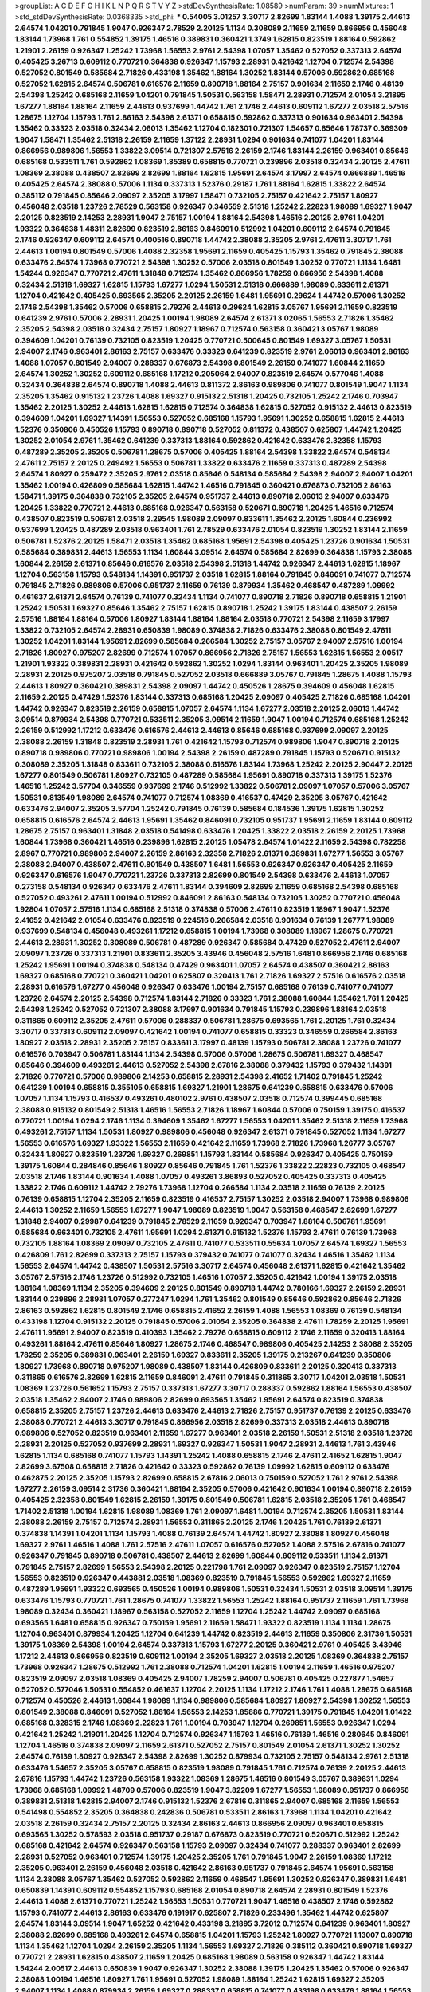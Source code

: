 >groupList:
A C D E F G H I K L
N P Q R S T V Y Z 
>stdDevSynthesisRate:
1.08589 
>numParam:
39
>numMixtures:
1
>std_stdDevSynthesisRate:
0.0368335
>std_phi:
***
0.54005 3.01257 3.30717 2.82699 1.83144 1.4088 1.39175 2.44613 2.64574 1.04201
0.791845 1.9047 0.926347 2.78529 2.20125 1.1134 0.308089 2.11659 2.11659 0.866956
0.456048 1.83144 1.73968 1.761 0.554852 1.39175 1.46516 0.389831 0.360421 1.3749
1.62815 0.823519 1.88164 0.592862 1.21901 2.26159 0.926347 1.25242 1.73968 1.56553
2.9761 2.54398 1.07057 1.35462 0.527052 0.337313 2.64574 0.405425 3.26713 0.609112
0.770721 0.364838 0.926347 1.15793 2.28931 0.421642 1.12704 0.712574 2.54398 0.527052
0.801549 0.585684 2.71826 0.433198 1.35462 1.88164 1.30252 1.83144 0.57006 0.592862
0.685168 0.527052 1.62815 2.64574 0.506781 0.616576 2.11659 0.890718 1.88164 2.75157
0.901634 2.11659 2.1746 0.48139 2.54398 1.25242 0.685168 2.11659 1.04201 0.791845
1.50531 0.563158 1.58471 2.28931 0.712574 2.01054 3.21895 1.67277 1.88164 1.88164
2.11659 2.44613 0.937699 1.44742 1.761 2.1746 2.44613 0.609112 1.67277 2.03518
2.57516 1.28675 1.12704 1.15793 1.761 2.86163 2.54398 2.61371 0.658815 0.592862
0.337313 0.901634 0.963401 2.54398 1.35462 0.33323 2.03518 0.32434 2.06013 1.35462
1.12704 0.182301 0.721307 1.54657 0.85646 1.78737 0.369309 1.9047 1.58471 1.35462
2.51318 2.26159 2.11659 1.37122 2.28931 1.0294 0.901634 0.741077 1.04201 1.83144
0.866956 0.989806 1.56553 1.33822 3.09514 0.721307 2.57516 2.26159 2.1746 1.83144
2.26159 0.963401 0.85646 0.685168 0.533511 1.761 0.592862 1.08369 1.85389 0.658815
0.770721 0.239896 2.03518 0.32434 2.20125 2.47611 1.08369 2.38088 0.438507 2.82699
2.82699 1.88164 1.62815 1.95691 2.64574 3.17997 2.64574 0.666889 1.46516 0.405425
2.64574 2.38088 0.57006 1.1134 0.337313 1.52376 0.29187 1.761 1.88164 1.62815
1.33822 2.64574 0.385112 0.791845 0.85646 2.09097 2.35205 3.17997 1.58471 0.732105
2.75157 0.421642 2.75157 1.80927 0.456048 2.03518 1.23726 2.78529 0.563158 0.926347
0.346559 2.51318 1.25242 2.22823 1.98089 1.69327 1.9047 2.20125 0.823519 2.14253
2.28931 1.9047 2.75157 1.00194 1.88164 2.54398 1.46516 2.20125 2.9761 1.04201
1.93322 0.364838 1.48311 2.82699 0.823519 2.86163 0.846091 0.512992 1.04201 0.609112
2.64574 0.791845 2.1746 0.926347 0.609112 2.64574 0.400516 0.890718 1.44742 2.38088
2.35205 2.9761 2.47611 3.30717 1.761 2.44613 1.00194 0.801549 0.57006 1.4088
2.32358 1.95691 2.11659 0.405425 1.15793 1.35462 0.791845 2.38088 0.633476 2.64574
1.73968 0.770721 2.54398 1.30252 0.57006 2.03518 0.801549 1.30252 0.770721 1.1134
1.6481 1.54244 0.926347 0.770721 2.47611 1.31848 0.712574 1.35462 0.866956 1.78259
0.866956 2.54398 1.4088 0.32434 2.51318 1.69327 1.62815 1.15793 1.67277 1.0294
1.50531 2.51318 0.666889 1.98089 0.833611 2.61371 1.12704 0.421642 0.405425 0.693565
2.35205 2.20125 2.26159 1.6481 1.95691 0.29624 1.44742 0.57006 1.30252 2.1746
2.54398 1.35462 0.57006 0.658815 2.79276 2.44613 0.29624 1.62815 3.05767 1.95691
2.11659 0.823519 0.641239 2.9761 0.57006 2.28931 1.20425 1.00194 1.98089 2.64574
2.61371 3.02065 1.56553 2.71826 1.35462 2.35205 2.54398 2.03518 0.32434 2.75157
1.80927 1.18967 0.712574 0.563158 0.360421 3.05767 1.98089 0.394609 1.04201 0.76139
0.732105 0.823519 1.20425 0.770721 0.500645 0.801549 1.69327 3.05767 1.50531 2.94007
2.1746 0.963401 2.86163 2.75157 0.633476 0.33323 0.641239 0.823519 2.9761 2.06013
0.963401 2.86163 1.4088 1.07057 0.801549 2.94007 0.288337 0.676873 2.54398 0.801549
2.26159 0.741077 1.60844 2.11659 2.64574 1.30252 1.30252 0.609112 0.685168 1.17212
0.205064 2.94007 0.823519 2.64574 0.577046 1.4088 0.32434 0.364838 2.64574 0.890718
1.4088 2.44613 0.811372 2.86163 0.989806 0.741077 0.801549 1.9047 1.1134 2.35205
1.35462 0.915132 1.23726 1.4088 1.69327 0.915132 2.51318 1.20425 0.732105 1.25242
2.1746 0.703947 1.35462 2.20125 1.30252 2.44613 1.62815 1.62815 0.712574 0.364838
1.62815 0.527052 0.915132 2.44613 0.823519 0.394609 1.04201 1.69327 1.14391 1.56553
0.527052 0.685168 1.15793 1.95691 1.30252 0.658815 1.62815 2.44613 1.52376 0.350806
0.450526 1.15793 0.890718 0.890718 0.527052 0.811372 0.438507 0.625807 1.44742 1.20425
1.30252 2.01054 2.9761 1.35462 0.641239 0.337313 1.88164 0.592862 0.421642 0.633476
2.32358 1.15793 0.487289 2.35205 2.35205 0.506781 1.28675 0.57006 0.405425 1.88164
2.54398 1.33822 2.64574 0.548134 2.47611 2.75157 2.20125 0.249492 1.56553 0.506781
1.33822 0.633476 2.11659 0.337313 0.487289 2.54398 2.64574 1.80927 0.259472 2.35205
2.9761 2.03518 0.85646 0.548134 0.585684 2.54398 2.94007 2.94007 1.04201 1.35462
1.00194 0.426809 0.585684 1.62815 1.44742 1.46516 0.791845 0.360421 0.676873 0.732105
2.86163 1.58471 1.39175 0.364838 0.732105 2.35205 2.64574 0.951737 2.44613 0.890718
2.06013 2.94007 0.633476 1.20425 1.33822 0.770721 2.44613 0.685168 0.926347 0.563158
0.520671 0.890718 1.20425 1.46516 0.712574 0.438507 0.823519 0.506781 2.03518 2.29545
1.98089 2.09097 0.833611 1.35462 2.20125 1.60844 0.236992 0.937699 1.20425 0.487289
2.03518 0.963401 1.761 2.78529 0.633476 2.01054 0.823519 1.30252 1.83144 2.11659
0.506781 1.52376 2.20125 1.58471 2.03518 1.35462 0.685168 1.95691 2.54398 0.405425
1.23726 0.901634 1.50531 0.585684 0.389831 2.44613 1.56553 1.1134 1.60844 3.09514
2.64574 0.585684 2.82699 0.364838 1.15793 2.38088 1.60844 2.26159 2.61371 0.85646
0.616576 2.03518 2.54398 2.51318 1.44742 0.926347 2.44613 1.62815 1.18967 1.12704
0.563158 1.15793 0.548134 1.14391 0.951737 2.03518 1.62815 1.88164 0.791845 0.846091
0.741077 0.712574 0.791845 2.71826 0.989806 0.57006 0.951737 2.11659 0.76139 0.879934
1.35462 0.468547 0.487289 1.09992 0.461637 2.61371 2.64574 0.76139 0.741077 0.32434
1.1134 0.741077 0.890718 2.71826 0.890718 0.658815 1.21901 1.25242 1.50531 1.69327
0.85646 1.35462 2.75157 1.62815 0.890718 1.25242 1.39175 1.83144 0.438507 2.26159
2.57516 1.88164 1.88164 0.57006 1.80927 1.83144 1.88164 1.88164 2.03518 0.770721
2.54398 2.11659 3.17997 1.33822 0.732105 2.64574 2.28931 0.650839 1.98089 0.374838
2.71826 0.633476 2.38088 0.801549 2.47611 1.30252 1.04201 1.83144 1.95691 2.82699
0.585684 0.266584 1.30252 2.75157 3.05767 2.94007 2.57516 1.00194 2.71826 1.80927
0.975207 2.82699 0.712574 1.07057 0.866956 2.71826 2.75157 1.56553 1.62815 1.56553
2.00517 1.21901 1.93322 0.389831 2.28931 0.421642 0.592862 1.30252 1.0294 1.83144
0.963401 1.20425 2.35205 1.98089 2.28931 2.20125 0.975207 2.03518 0.791845 0.527052
2.03518 0.666889 3.05767 0.791845 1.28675 1.4088 1.15793 2.44613 1.80927 0.360421
0.389831 2.54398 2.09097 1.44742 0.450526 1.28675 0.394609 0.456048 1.62815 2.11659
2.20125 0.47429 1.52376 1.83144 0.337313 0.685168 1.20425 2.09097 0.405425 2.71826
0.685168 1.04201 1.44742 0.926347 0.823519 2.26159 0.658815 1.07057 2.64574 1.1134
1.67277 2.03518 2.20125 2.06013 1.44742 3.09514 0.879934 2.54398 0.770721 0.533511
2.35205 3.09514 2.11659 1.9047 1.00194 0.712574 0.685168 1.25242 2.26159 0.512992
1.17212 0.633476 0.616576 2.44613 2.44613 0.85646 0.685168 0.937699 2.09097 2.20125
2.38088 2.26159 1.31848 0.823519 2.28931 1.761 0.421642 1.15793 0.712574 0.989806
1.9047 0.890718 2.20125 0.890718 0.989806 0.770721 0.989806 1.00194 2.54398 2.26159
0.487289 0.791845 1.15793 0.520671 0.915132 0.308089 2.35205 1.31848 0.833611 0.732105
2.38088 0.616576 1.83144 1.73968 1.25242 2.20125 2.90447 2.20125 1.67277 0.801549
0.506781 1.80927 0.732105 0.487289 0.585684 1.95691 0.890718 0.337313 1.39175 1.52376
1.46516 1.25242 3.57704 0.346559 0.937699 2.1746 0.512992 1.33822 0.506781 2.09097
1.07057 0.57006 3.05767 1.50531 0.813549 1.98089 2.64574 0.741077 0.712574 1.08369
0.416537 0.47429 2.35205 3.05767 0.421642 0.633476 2.94007 2.35205 3.57704 1.25242
0.791845 0.76139 0.585684 0.184536 1.39175 1.62815 1.30252 0.658815 0.616576 2.64574
2.44613 1.95691 1.35462 0.846091 0.732105 0.951737 1.95691 2.11659 1.83144 0.609112
1.28675 2.75157 0.963401 1.31848 2.03518 0.541498 0.633476 1.20425 1.33822 2.03518
2.26159 2.20125 1.73968 1.60844 1.73968 0.360421 1.46516 0.239896 1.62815 2.20125
1.05478 2.64574 1.01422 2.11659 2.54398 0.782258 2.8967 0.770721 0.989806 2.94007
2.26159 2.86163 2.32358 2.71826 2.61371 0.389831 1.67277 1.56553 3.05767 2.38088
2.94007 0.438507 2.47611 0.801549 0.438507 1.6481 1.56553 0.926347 0.926347 0.405425
2.11659 0.926347 0.616576 1.9047 0.770721 1.23726 0.337313 2.82699 0.801549 2.54398
0.633476 2.44613 1.07057 0.273158 0.548134 0.926347 0.633476 2.47611 1.83144 0.394609
2.82699 2.11659 0.685168 2.54398 0.685168 0.527052 0.493261 2.47611 1.00194 0.512992
0.846091 2.86163 0.548134 0.732105 1.30252 0.770721 0.456048 1.92804 1.07057 2.57516
1.1134 0.685168 2.51318 0.374838 0.57006 2.47611 0.823519 1.18967 1.9047 1.52376
2.41652 0.421642 2.01054 0.633476 0.823519 0.224516 0.266584 2.03518 0.901634 0.76139
1.26777 1.98089 0.937699 0.548134 0.456048 0.493261 1.17212 0.658815 1.00194 1.73968
0.308089 1.18967 1.28675 0.770721 2.44613 2.28931 1.30252 0.308089 0.506781 0.487289
0.926347 0.585684 0.47429 0.527052 2.47611 2.94007 2.09097 1.23726 0.337313 1.21901
0.833611 2.35205 3.43946 0.456048 2.57516 1.6481 0.866956 2.1746 0.685168 1.25242
1.95691 1.00194 0.374838 0.548134 0.47429 0.963401 1.07057 2.64574 0.438507 0.360421
2.86163 1.69327 0.685168 0.770721 0.360421 1.04201 0.625807 0.320413 1.761 2.71826
1.69327 2.57516 0.616576 2.03518 2.28931 0.616576 1.67277 0.456048 0.926347 0.633476
1.00194 2.75157 0.685168 0.76139 0.741077 0.741077 1.23726 2.64574 2.20125 2.54398
0.712574 1.83144 2.71826 0.33323 1.761 2.38088 1.60844 1.35462 1.761 1.20425
2.54398 1.25242 0.527052 0.721307 2.38088 3.17997 0.901634 0.791845 1.15793 0.239896
1.88164 2.03518 0.311865 0.609112 2.35205 2.47611 0.57006 0.288337 0.506781 1.28675
0.693565 1.761 2.20125 1.761 0.32434 3.30717 0.337313 0.609112 2.09097 0.421642
1.00194 0.741077 0.658815 0.33323 0.346559 0.266584 2.86163 1.80927 2.03518 2.28931
2.35205 2.75157 0.833611 3.17997 0.48139 1.15793 0.506781 2.38088 1.23726 0.741077
0.616576 0.703947 0.506781 1.83144 1.1134 2.54398 0.57006 0.57006 1.28675 0.506781
1.69327 0.468547 0.85646 0.394609 0.493261 2.44613 0.527052 2.54398 2.67816 2.38088
0.379432 1.15793 0.379432 1.14391 2.71826 0.770721 0.57006 0.989806 2.14253 0.658815
2.28931 2.54398 2.41652 1.71402 0.791845 1.25242 0.641239 1.00194 0.658815 0.355105
0.658815 1.69327 1.21901 1.28675 0.641239 0.658815 0.633476 0.57006 1.07057 1.1134
1.15793 0.416537 0.493261 0.480102 2.9761 0.438507 2.03518 0.712574 0.399445 0.685168
2.38088 0.915132 0.801549 2.51318 1.46516 1.56553 2.71826 1.18967 1.60844 0.57006
0.750159 1.39175 0.416537 0.770721 1.00194 1.0294 2.1746 1.1134 0.394609 1.35462
1.67277 1.56553 1.04201 1.35462 2.51318 2.11659 1.73968 0.493261 2.75157 1.1134
1.50531 1.80927 0.989806 0.456048 0.926347 2.61371 0.791845 0.527052 1.1134 1.67277
1.56553 0.616576 1.69327 1.93322 1.56553 2.11659 0.421642 2.11659 1.73968 2.71826
1.73968 1.26777 3.05767 0.32434 1.80927 0.823519 1.23726 1.69327 0.269851 1.15793
1.83144 0.585684 0.926347 0.405425 0.750159 1.39175 1.60844 0.284846 0.85646 1.80927
0.85646 0.791845 1.761 1.52376 1.33822 2.22823 0.732105 0.468547 2.03518 2.1746
1.83144 0.901634 1.4088 1.07057 0.493261 3.86893 0.527052 0.405425 0.337313 0.405425
1.33822 2.1746 0.609112 1.44742 2.79276 1.73968 1.12704 0.266584 1.1134 2.03518
2.11659 0.76139 2.20125 0.76139 0.658815 1.12704 2.35205 2.11659 0.823519 0.416537
2.75157 1.30252 2.03518 2.94007 1.73968 0.989806 2.44613 1.30252 2.11659 1.56553
1.67277 1.9047 1.98089 0.823519 1.9047 0.563158 0.468547 2.82699 1.67277 1.31848
2.94007 0.29987 0.641239 0.791845 2.78529 2.11659 0.926347 0.703947 1.88164 0.506781
1.95691 0.585684 0.963401 0.732105 2.47611 1.95691 1.0294 2.61371 0.915132 1.52376
1.15793 2.47611 0.76139 1.73968 0.732105 1.88164 1.08369 2.09097 0.732105 2.47611
0.741077 0.533511 0.55634 1.07057 2.64574 1.69327 1.56553 0.426809 1.761 2.82699
0.337313 2.75157 1.15793 0.379432 0.741077 0.741077 0.32434 1.46516 1.35462 1.1134
1.56553 2.64574 1.44742 0.438507 1.50531 2.57516 3.30717 2.64574 0.456048 2.61371
1.62815 0.421642 1.35462 3.05767 2.57516 2.1746 1.23726 0.512992 0.732105 1.46516
1.07057 2.35205 0.421642 1.00194 1.39175 2.03518 1.88164 1.08369 1.1134 2.35205
0.394609 2.20125 0.801549 0.890718 1.44742 0.780166 1.69327 2.26159 2.28931 1.83144
0.239896 2.28931 1.07057 0.277247 1.0294 1.761 1.35462 0.801549 0.85646 0.592862
0.85646 2.71826 2.86163 0.592862 1.62815 0.801549 2.1746 0.658815 2.41652 2.26159
1.4088 1.56553 1.08369 0.76139 0.548134 0.433198 1.12704 0.915132 2.20125 0.791845
0.57006 2.01054 2.35205 0.364838 2.47611 1.78259 2.20125 1.95691 2.47611 1.95691
2.94007 0.823519 0.410393 1.35462 2.79276 0.658815 0.609112 2.1746 2.11659 0.320413
1.88164 0.493261 1.88164 2.47611 0.85646 1.80927 1.28675 2.1746 0.468547 0.989806
0.405425 2.14253 2.38088 2.35205 1.78259 2.35205 0.389831 0.963401 2.26159 1.69327
0.833611 2.35205 1.39175 0.213267 0.641239 0.350806 1.80927 1.73968 0.890718 0.975207
1.98089 0.438507 1.83144 0.426809 0.833611 2.20125 0.320413 0.337313 0.311865 0.616576
2.82699 1.62815 2.11659 0.846091 2.47611 0.791845 0.311865 3.30717 1.04201 2.03518
1.50531 1.08369 1.23726 0.561652 1.15793 2.75157 0.337313 1.67277 3.30717 0.288337
0.592862 1.88164 1.56553 0.438507 2.03518 1.35462 2.94007 2.1746 0.989806 2.82699
0.693565 1.35462 1.95691 2.64574 0.823519 0.374838 0.658815 2.35205 2.75157 1.23726
2.44613 0.633476 2.44613 2.71826 2.75157 0.951737 0.76139 2.20125 0.633476 2.38088
0.770721 2.44613 3.30717 0.791845 0.866956 2.03518 2.82699 0.337313 2.03518 2.44613
0.890718 0.989806 0.527052 0.823519 0.963401 2.11659 1.67277 0.963401 2.03518 2.26159
1.50531 2.51318 2.03518 1.23726 2.28931 2.20125 0.527052 0.937699 2.28931 1.69327
0.926347 1.50531 1.9047 2.28931 2.44613 1.761 3.43946 1.62815 1.1134 0.685168
0.741077 1.15793 1.14391 1.25242 1.4088 0.658815 2.1746 2.47611 2.41652 1.62815
1.9047 2.82699 3.67508 0.658815 2.71826 0.421642 0.33323 0.592862 0.76139 1.09992
1.62815 0.609112 0.633476 0.462875 2.20125 2.35205 1.15793 2.82699 0.658815 2.67816
2.06013 0.750159 0.527052 1.761 2.9761 2.54398 1.67277 2.26159 3.09514 2.31736
0.360421 1.88164 2.35205 0.57006 0.421642 0.901634 1.00194 0.890718 2.26159 0.405425
2.32358 0.801549 1.62815 2.26159 1.39175 0.801549 0.506781 1.62815 2.03518 2.35205
1.761 0.468547 1.71402 2.51318 1.00194 1.62815 1.98089 1.08369 1.761 2.09097
1.6481 1.00194 0.712574 2.35205 1.50531 1.83144 2.38088 2.26159 2.75157 0.712574
2.28931 1.56553 0.311865 2.20125 2.1746 1.20425 1.761 0.76139 2.61371 0.374838
1.14391 1.04201 1.1134 1.15793 1.4088 0.76139 2.64574 1.44742 1.80927 2.38088
1.80927 0.456048 1.69327 2.9761 1.46516 1.4088 1.761 2.57516 2.47611 1.07057
0.616576 0.527052 1.4088 2.57516 2.67816 0.741077 0.926347 0.791845 0.890718 0.506781
0.438507 2.44613 2.82699 1.60844 0.609112 0.533511 1.1134 2.61371 0.791845 2.75157
2.82699 1.56553 2.54398 2.20125 0.221798 1.761 2.09097 0.926347 0.823519 2.75157
1.12704 1.56553 0.823519 0.926347 0.443881 2.03518 1.08369 0.823519 0.791845 1.56553
0.592862 1.69327 2.11659 0.487289 1.95691 1.93322 0.693565 0.450526 1.00194 0.989806
1.50531 0.32434 1.50531 2.03518 3.09514 1.39175 0.633476 1.15793 0.770721 1.761
1.28675 0.741077 1.33822 1.56553 1.25242 1.88164 0.951737 2.11659 1.761 1.73968
1.98089 0.32434 0.360421 1.18967 0.563158 0.527052 2.11659 1.12704 1.25242 1.44742
2.09097 0.685168 0.693565 1.6481 0.658815 0.926347 0.750159 1.95691 2.11659 1.58471
1.93322 0.823519 1.1134 1.1134 1.28675 1.12704 0.963401 0.879934 1.20425 1.12704
0.641239 1.44742 0.823519 2.44613 2.11659 0.350806 2.31736 1.50531 1.39175 1.08369
2.54398 1.00194 2.64574 0.337313 1.15793 1.67277 2.20125 0.360421 2.9761 0.405425
3.43946 1.17212 2.44613 0.866956 0.823519 0.609112 1.00194 2.35205 1.69327 2.03518
2.20125 1.08369 0.364838 2.75157 1.73968 0.926347 1.28675 0.512992 1.761 2.38088
0.712574 1.04201 1.62815 1.00194 2.11659 1.46516 0.975207 0.823519 2.09097 2.03518
1.08369 0.405425 2.94007 1.78259 2.94007 0.506781 0.405425 0.227877 1.54657 0.527052
0.577046 1.50531 0.554852 0.461637 1.12704 2.20125 1.1134 1.17212 2.1746 1.761
1.4088 1.28675 0.685168 0.712574 0.450526 2.44613 1.60844 1.98089 1.1134 0.989806
0.585684 1.80927 1.80927 2.54398 1.30252 1.56553 0.801549 2.38088 0.846091 0.527052
1.88164 1.56553 2.14253 1.85886 0.770721 1.39175 0.791845 1.04201 1.01422 0.685168
0.328315 2.1746 1.08369 2.22823 1.761 1.00194 0.703947 1.12704 0.269851 1.56553
0.926347 1.0294 0.421642 1.25242 1.21901 1.20425 1.12704 0.712574 0.926347 1.15793
1.46516 0.76139 1.46516 0.280645 0.846091 1.12704 1.46516 0.374838 2.09097 2.11659
2.61371 0.527052 2.75157 0.801549 2.01054 2.61371 1.30252 1.30252 2.64574 0.76139
1.80927 0.926347 2.54398 2.82699 1.30252 0.879934 0.732105 2.75157 0.548134 2.9761
2.51318 0.633476 1.54657 2.35205 3.05767 0.658815 0.823519 1.98089 0.791845 1.761
0.712574 0.76139 2.20125 2.44613 2.67816 1.15793 1.44742 1.23726 0.563158 1.93322
1.08369 1.28675 1.46516 0.801549 3.05767 0.389831 1.0294 1.73968 0.685168 1.09992
1.48709 0.57006 0.823519 1.9047 3.82209 1.67277 1.56553 1.98089 0.951737 0.866956
0.389831 2.51318 1.62815 2.94007 2.1746 0.915132 1.52376 2.67816 0.311865 2.94007
0.685168 2.11659 1.56553 0.541498 0.554852 2.35205 0.364838 0.242836 0.506781 0.533511
2.86163 1.73968 1.1134 1.04201 0.421642 2.03518 2.26159 0.32434 2.75157 2.20125
0.32434 2.86163 2.44613 0.866956 2.09097 0.963401 0.658815 0.693565 1.30252 0.578593
2.03518 0.951737 0.29187 0.676873 0.823519 0.770721 0.520671 0.512992 1.25242 0.685168
0.421642 2.64574 0.926347 0.563158 1.15793 2.09097 0.32434 0.741077 0.288337 0.963401
2.82699 2.28931 0.527052 0.963401 0.712574 1.39175 1.20425 2.35205 1.761 0.791845
1.9047 2.26159 1.08369 1.17212 2.35205 0.963401 2.26159 0.456048 2.03518 0.421642
2.86163 0.951737 0.791845 2.64574 1.95691 0.563158 1.1134 2.38088 3.05767 1.35462
0.527052 0.592862 2.11659 0.468547 1.95691 1.30252 0.926347 0.389831 1.6481 0.650839
1.14391 0.609112 0.554852 1.15793 0.685168 2.01054 0.890718 2.64574 2.28931 0.801549
1.52376 2.44613 1.4088 2.61371 0.770721 1.25242 1.56553 1.50531 0.770721 1.9047
1.46516 0.438507 2.1746 0.592862 1.15793 0.741077 2.44613 2.86163 0.633476 0.191917
0.625807 2.71826 0.233496 1.35462 1.44742 0.625807 2.64574 1.83144 3.09514 1.9047
1.65252 0.421642 0.433198 3.21895 3.72012 0.712574 0.641239 0.963401 1.80927 2.38088
2.82699 0.685168 0.493261 2.64574 0.658815 1.04201 1.15793 1.25242 1.80927 0.770721
1.13007 0.890718 1.1134 1.35462 1.12704 1.0294 2.26159 2.35205 1.1134 1.56553
1.69327 2.71826 0.385112 0.360421 0.890718 1.69327 0.770721 2.28931 1.62815 0.438507
2.11659 1.20425 0.685168 1.98089 0.563158 0.926347 1.44742 1.83144 1.54244 2.00517
2.44613 0.650839 1.9047 0.926347 1.30252 2.38088 1.39175 1.20425 1.35462 0.57006
0.926347 2.38088 1.00194 1.46516 1.80927 1.761 1.95691 0.527052 1.98089 1.88164
1.25242 1.62815 1.69327 2.35205 2.94007 1.1134 1.4088 0.879934 2.26159 1.69327
0.288337 0.658815 0.741077 0.433198 0.633476 1.88164 1.56553 2.54398 1.21901 1.761
2.28931 1.1134 1.35462 2.94007 0.421642 0.57006 2.26159 1.88164 0.493261 1.00194
2.11659 1.88164 0.350806 1.56553 2.11659 1.83144 1.80927 0.721307 0.685168 1.60844
2.54398 2.26159 3.17997 0.813549 1.35462 2.44613 1.88164 0.975207 0.421642 0.57006
1.9047 0.548134 1.80927 0.500645 0.770721 0.801549 1.6481 2.26159 2.44613 2.22823
2.44613 2.11659 0.926347 1.83144 1.20425 1.80927 0.801549 0.548134 2.28931 2.44613
0.616576 2.14253 2.44613 2.44613 1.50531 3.21895 2.54398 0.770721 1.04201 1.62815
2.35205 1.15793 0.658815 0.350806 0.926347 0.512992 1.23726 0.937699 1.761 0.658815
0.801549 2.71826 2.1746 2.11659 2.78529 2.03518 1.25242 1.44742 2.44613 1.44742
1.80927 1.33822 3.05767 0.801549 0.801549 0.85646 1.9047 0.493261 0.937699 0.732105
1.761 0.405425 0.633476 1.1134 1.44742 2.64574 2.54398 2.54398 2.20125 2.64574
0.801549 1.83144 1.62815 1.26777 0.732105 0.963401 2.14253 2.64574 2.9761 1.761
1.60844 2.44613 3.39782 1.58471 2.44613 2.94007 1.73968 1.56553 2.71826 2.44613
0.468547 0.438507 1.25242 1.761 2.54398 0.712574 0.703947 2.54398 0.585684 2.82699
0.791845 2.20125 1.37122 1.761 0.273158 1.62815 1.50531 1.88164 1.35462 2.01054
2.67816 1.69327 1.0294 2.1746 2.38088 2.26159 0.658815 2.26159 2.61371 0.926347
2.28931 0.311865 1.83144 2.78529 3.43946 2.35205 2.11659 2.75157 3.09514 1.60844
0.926347 1.69327 1.08369 0.989806 2.44613 0.823519 0.277247 2.54398 1.50531 0.633476
0.246472 1.761 3.14148 1.0294 0.813549 2.54398 0.770721 2.64574 0.450526 0.770721
1.69327 3.05767 1.56553 2.20125 1.09992 2.03518 1.62815 0.468547 0.752171 1.9047
1.35462 0.801549 2.86163 1.32202 0.189594 0.563158 1.25242 1.56553 1.23726 1.35462
0.658815 2.44613 0.609112 1.9047 1.56553 1.33822 2.54398 0.541498 2.47611 3.05767
2.35205 2.64574 2.9761 0.926347 0.890718 0.879934 1.39175 1.83144 1.88164 0.823519
1.54657 1.88164 1.95691 0.76139 1.04201 0.416537 0.303545 1.54657 2.38088 2.11659
1.56553 0.85646 1.44742 0.533511 2.54398 2.44613 2.54398 0.890718 2.1746 2.06013
2.28931 2.26159 0.468547 0.609112 2.71826 3.05767 2.78529 2.35205 0.468547 1.60844
1.39175 2.64574 0.801549 0.833611 1.95691 2.47611 1.9047 2.38088 2.86163 0.468547
2.1746 0.780166 0.866956 0.989806 0.811372 3.17997 1.69327 0.450526 0.823519 0.421642
0.901634 2.47611 0.592862 1.17212 0.433198 1.00194 2.03518 2.35205 1.88164 0.438507
2.64574 1.60844 2.38088 1.6481 1.18967 1.46516 0.712574 2.47611 2.38088 1.44742
1.0294 1.95691 1.07057 0.456048 2.26159 0.741077 1.12704 2.86163 0.450526 0.712574
1.44742 2.54398 1.0294 1.67277 1.44742 2.03518 1.4088 1.50531 0.29987 2.9761
2.86163 2.61371 1.28675 0.493261 2.20125 1.48709 3.43946 0.57006 2.38088 2.61371
1.56553 2.86163 0.801549 0.57006 0.791845 2.51318 1.88164 0.311865 2.64574 0.866956
0.791845 2.54398 2.35205 2.64574 3.05767 3.30717 1.52376 2.11659 2.64574 0.374838
2.61371 2.64574 1.4088 1.69327 2.20125 1.0294 0.592862 0.360421 2.71826 1.35462
1.71402 1.30252 1.88164 0.770721 0.801549 0.658815 1.60844 1.30252 1.80927 0.303545
1.50531 1.88164 0.563158 0.770721 0.801549 2.64574 0.752171 1.50531 1.69327 1.78259
0.548134 0.658815 0.360421 2.64574 0.374838 0.416537 1.761 1.20425 2.64574 1.39175
1.88164 3.3477 2.11659 0.616576 2.14253 1.58471 2.44613 0.450526 1.39175 1.56553
1.69327 1.95691 2.61371 0.76139 1.39175 0.548134 1.26777 2.82699 1.761 0.76139
0.320413 0.239896 2.44613 0.926347 1.73968 1.39175 2.20125 1.9047 2.54398 1.4088
0.364838 1.39175 2.20125 1.44742 0.506781 2.28931 1.08369 1.88164 2.44613 2.35205
1.56553 1.98089 3.26713 2.1746 0.346559 1.44742 0.379432 0.438507 0.445072 0.975207
3.09514 1.20425 1.98089 1.4088 1.07057 2.44613 1.21901 0.527052 1.07057 1.05761
2.44613 1.88164 0.616576 1.35462 0.791845 0.17529 0.389831 1.20425 3.09514 2.03518
1.44742 1.04201 0.433198 1.28675 0.563158 1.44742 1.18967 0.741077 2.35205 1.44742
0.633476 2.01054 2.03518 2.38088 1.30252 3.30717 2.11659 1.25242 1.67277 3.09514
1.98089 1.62815 1.00194 2.86163 1.95691 1.44742 0.616576 0.658815 2.47611 1.00194
1.44742 0.57006 0.650839 0.633476 1.00194 0.33323 0.421642 1.12704 0.770721 1.761
0.585684 0.506781 0.456048 1.60844 0.890718 0.685168 2.79276 1.0294 1.95691 0.249492
0.732105 0.833611 1.15793 2.64574 0.421642 0.658815 1.30252 1.04201 1.761 2.44613
1.25242 0.833611 2.28931 1.48709 1.4088 2.38088 2.09097 1.88164 1.09992 1.95691
1.56553 1.23726 1.83144 1.1134 0.951737 2.11659 1.48311 0.712574 0.315687 2.03518
1.92804 1.23726 0.685168 1.4088 0.456048 2.11659 1.98089 0.963401 2.03518 0.374838
2.03518 0.592862 2.11659 0.926347 1.25242 0.926347 0.833611 1.4088 2.82699 3.67508
0.85646 1.30252 0.823519 1.33822 1.07057 0.487289 0.433198 2.20125 1.33822 0.394609
1.83144 2.75157 1.761 1.08369 1.39175 1.52376 0.801549 1.73968 0.609112 2.26159
0.693565 1.9047 0.951737 1.761 1.56553 0.633476 1.3749 0.563158 2.06013 0.770721
2.44613 0.506781 1.28675 0.703947 0.791845 1.95691 2.28931 1.62815 1.761 1.39175
2.03518 0.57006 2.44613 2.14253 1.56553 2.28931 2.44613 2.11659 1.25242 2.44613
1.58471 2.1746 2.54398 1.69327 0.57006 2.00517 0.641239 1.08369 1.39175 1.39175
2.03518 2.44613 2.31736 0.926347 0.487289 1.08369 2.11659 0.416537 1.30252 0.609112
1.80927 0.592862 1.71402 1.83144 1.0294 1.15793 0.791845 0.712574 1.1134 1.95691
1.73968 2.11659 1.42607 2.57516 1.1134 1.50531 0.866956 1.50531 1.44742 0.601737
2.11659 2.44613 1.25242 0.541498 0.926347 0.506781 0.541498 1.31848 2.86163 0.374838
0.389831 1.39175 1.35462 0.346559 1.35462 0.658815 0.541498 1.80927 2.06013 0.405425
3.26713 2.75157 2.86163 1.28675 1.73968 1.12704 2.82699 0.791845 0.433198 3.3477
1.98089 1.48709 2.35205 1.78259 0.721307 0.405425 0.879934 0.791845 0.311865 0.676873
1.4088 1.95691 1.30252 1.95691 0.641239 2.38088 2.1746 1.83144 1.80927 1.50531
1.52376 1.1134 3.39782 1.80927 1.52376 1.62815 1.9047 0.191917 1.07057 0.320413
0.389831 1.52376 2.20125 2.11659 0.85646 2.64574 1.50531 0.963401 0.450526 1.35462
2.22823 1.56553 0.85646 1.69327 2.51318 2.75157 2.20125 2.28931 1.88164 0.360421
0.750159 1.95691 0.450526 2.26159 1.08369 2.35205 2.54398 1.6481 1.20425 0.364838
3.39782 0.592862 0.438507 2.94007 2.61371 1.9047 1.15793 0.374838 0.791845 0.823519
2.75157 0.641239 2.51318 0.405425 0.548134 0.177438 1.18967 1.58896 2.20125 0.421642
0.633476 2.86163 1.98089 2.54398 2.47611 0.833611 0.712574 2.09097 2.64574 2.03518
1.4088 2.38088 2.75157 0.85646 0.890718 0.712574 2.94007 3.05767 2.64574 2.75157
0.658815 1.80927 0.811372 1.98089 0.450526 1.95691 1.23726 2.67816 1.04201 1.30252
0.926347 0.389831 1.60844 0.29187 2.20125 0.364838 0.47429 3.30717 2.35205 0.601737
0.712574 0.450526 2.64574 2.26159 1.56553 1.95691 2.22823 0.468547 1.67277 2.54398
0.823519 0.487289 2.20125 2.82699 2.61371 0.732105 0.658815 1.98089 0.633476 0.57006
1.69327 1.98089 2.03518 2.35205 2.57516 0.658815 0.712574 0.493261 2.86163 0.85646
1.69327 0.633476 0.650839 2.20125 0.890718 0.926347 0.601737 0.732105 1.62815 1.69327
0.527052 1.88164 0.741077 2.82699 2.06013 0.57006 2.20125 1.33822 0.487289 0.527052
0.926347 0.468547 2.11659 0.57006 0.85646 1.0294 0.563158 2.44613 0.548134 2.54398
1.98089 2.64574 0.405425 0.215881 2.44613 2.44613 1.25242 2.54398 1.4088 2.44613
1.85389 2.75157 0.585684 0.443881 2.94007 0.951737 0.963401 1.58471 1.00194 1.08369
2.94007 0.951737 0.585684 1.07057 1.69327 0.85646 2.26159 2.35205 1.62815 1.04201
0.224516 0.468547 0.609112 0.890718 2.44613 2.86163 1.58471 1.80927 2.71826 1.04201
2.94007 0.405425 0.239896 1.88164 1.07057 0.405425 1.35462 1.35462 1.00194 2.9761
0.563158 2.54398 0.633476 1.95691 2.03518 0.29987 2.35205 0.937699 1.33822 1.4088
0.311865 0.269851 1.98089 0.438507 2.35205 0.280645 1.58471 0.433198 0.915132 1.62815
1.761 0.394609 0.750159 0.963401 1.73968 1.12704 1.88164 1.28675 1.44742 2.41652
2.86163 2.44613 1.73968 0.527052 0.616576 1.35462 0.311865 0.666889 1.50531 1.12704
0.770721 1.18967 0.468547 1.93322 0.791845 0.951737 2.03518 1.95691 0.963401 1.39175
1.62815 2.75157 1.761 2.38088 1.25242 1.44742 1.88164 0.915132 2.11659 1.39175
0.341447 0.32434 0.506781 2.94007 1.35462 2.26159 1.62815 0.833611 1.1134 0.592862
1.30252 0.658815 2.75157 1.48709 2.47611 2.75157 2.75157 2.71826 1.33822 0.592862
2.64574 0.801549 2.44613 3.01257 2.61371 2.1746 2.64574 0.801549 0.500645 1.60844
0.85646 2.54398 2.1746 2.57516 0.833611 1.25242 0.616576 2.03518 0.676873 1.88164
2.35205 2.20125 1.88164 0.548134 1.88164 0.438507 1.18967 0.937699 2.47611 1.50531
0.506781 0.438507 0.703947 0.770721 2.9761 2.57516 2.86163 1.07057 0.337313 0.703947
1.60844 2.22823 1.62815 2.09097 0.963401 0.85646 2.03518 0.29624 2.54398 1.95691
1.33822 0.732105 1.95691 1.30252 1.95691 2.11659 0.592862 2.11659 3.30717 1.07057
0.400516 1.04201 0.750159 1.00194 2.01054 1.88164 1.44742 2.86163 1.00194 1.62815
1.62815 0.963401 0.926347 1.48311 0.609112 1.6481 1.44742 2.28931 1.0294 2.54398
0.926347 1.95691 2.75157 0.213267 1.18967 2.86163 0.269851 1.08369 2.64574 3.43946
2.03518 1.08369 0.833611 0.585684 1.23726 0.685168 0.280645 2.64574 0.633476 0.32434
1.69327 1.05478 3.43946 0.616576 2.86163 0.29987 1.50531 0.801549 1.80927 0.311865
2.75157 1.31848 2.06013 0.47429 0.963401 0.890718 1.69327 0.350806 1.73968 2.54398
0.85646 2.67816 3.30717 1.33822 2.14253 0.951737 2.71826 1.39175 0.866956 0.890718
1.83144 1.30252 1.1134 0.426809 2.35205 1.44742 0.421642 1.4088 1.761 1.00194
0.592862 0.32434 2.11659 1.62815 0.963401 1.69327 1.69327 1.83144 0.770721 1.80927
0.385112 2.14253 1.56553 1.44742 0.989806 0.823519 0.791845 0.512992 1.46516 1.14391
0.658815 1.20425 2.28931 0.389831 1.00194 2.09097 2.38088 0.527052 1.1134 0.791845
2.94007 2.54398 0.703947 1.50531 0.468547 2.61371 1.25242 1.80927 2.20125 2.94007
0.57006 0.506781 0.633476 1.44742 2.35205 0.47429 0.456048 2.71826 0.963401 0.712574
0.527052 0.548134 1.9047 2.86163 2.47611 2.44613 1.95691 0.693565 0.360421 1.21901
2.75157 1.35462 2.26159 0.633476 2.9761 1.88164 0.712574 2.75157 1.83144 0.468547
1.08369 2.94007 0.866956 1.85886 2.1746 1.54657 1.00194 2.54398 1.25242 2.35205
0.337313 0.926347 0.833611 0.592862 2.44613 0.712574 0.585684 0.269851 0.609112 0.269851
1.08369 1.69327 2.94007 0.633476 2.31736 0.57006 0.487289 0.389831 1.52376 0.801549
0.732105 0.364838 2.64574 1.69327 0.693565 2.78529 0.658815 0.732105 2.20125 2.64574
1.62815 0.364838 2.35205 1.4088 0.350806 1.761 1.15793 0.284846 0.609112 1.52376
1.4088 1.88164 0.548134 0.426809 0.750159 2.9761 0.57006 3.09514 1.56553 2.38088
2.75157 0.450526 2.54398 0.563158 1.95691 0.405425 0.833611 1.1134 0.405425 0.47429
0.76139 0.963401 1.35462 2.75157 2.26159 2.64574 2.11659 2.75157 3.43946 2.1746
2.57516 3.05767 0.520671 0.633476 0.487289 0.426809 2.61371 1.0294 2.44613 0.609112
2.35205 1.761 2.20125 0.833611 0.527052 0.456048 1.4088 2.54398 1.25242 0.57006
0.641239 2.11659 1.37122 2.47611 0.394609 2.94007 0.438507 0.926347 0.527052 1.9047
0.259472 2.11659 2.51318 0.506781 1.08369 1.46516 1.46516 1.4088 1.42989 1.80927
0.506781 2.94007 1.54657 0.456048 1.761 3.43946 0.57006 2.38088 1.67277 0.801549
1.04201 1.83144 1.73968 0.951737 2.09097 1.98089 0.712574 3.05767 2.11659 3.39782
1.69327 0.29187 1.761 2.75157 2.20125 1.56553 2.11659 2.20125 1.98089 0.770721
1.35462 1.01694 2.82699 1.33822 0.951737 1.58471 0.780166 2.11659 0.890718 0.625807
1.62815 1.69327 0.633476 1.00194 0.658815 2.35205 2.28931 0.85646 0.791845 0.926347
1.50531 1.20425 1.33822 0.666889 1.761 1.39175 1.14391 1.35462 1.6481 1.35462
1.73968 1.35462 1.12704 1.69327 0.641239 2.1746 1.56553 1.30252 0.658815 2.14253
0.890718 0.288337 2.82699 1.6481 2.47611 2.54398 1.23726 1.35462 2.11659 2.38088
0.890718 2.20125 0.512992 0.633476 0.541498 2.57516 1.28675 0.548134 1.0294 1.35462
1.88164 2.28931 0.732105 0.750159 2.71826 2.75157 0.926347 1.39175 0.712574 1.69327
0.823519 2.75157 0.249492 2.44613 0.85646 1.58471 0.963401 1.95691 0.85646 2.09097
0.801549 1.80927 3.43946 1.88164 1.01422 0.32434 3.05767 2.64574 0.57006 0.438507
2.44613 1.04201 1.761 2.20125 1.26777 2.20125 3.05767 0.712574 0.48139 2.51318
0.500645 2.54398 2.20125 1.83144 0.527052 0.676873 2.86163 0.592862 1.83144 0.866956
1.04201 1.25242 0.456048 0.487289 1.44742 2.28931 1.07057 1.56553 2.64574 0.926347
0.791845 2.61371 2.01054 1.93322 1.4088 1.35462 0.791845 3.17997 2.44613 2.14253
0.770721 1.30252 0.712574 2.28931 0.394609 3.05767 0.374838 2.38088 0.500645 0.563158
0.85646 0.438507 1.20425 2.75157 0.759353 0.47429 2.1746 1.50531 1.25242 3.05767
1.18649 2.54398 2.54398 3.05767 0.468547 2.75157 2.51318 2.82699 1.50531 0.76139
0.658815 1.12704 0.658815 2.1746 2.1746 0.658815 0.405425 1.80927 0.609112 0.926347
0.833611 1.18967 2.75157 2.03518 2.38088 0.823519 0.926347 0.400516 0.410393 2.75157
0.685168 1.30252 0.456048 0.866956 2.20125 0.641239 2.44613 1.761 1.01422 0.337313
1.56553 1.26777 1.00194 2.64574 2.71826 2.20125 0.320413 0.609112 0.741077 2.28931
2.54398 0.224516 1.33822 1.88164 2.38088 2.94007 1.761 2.35205 2.26159 1.78259
0.29987 0.609112 0.890718 0.456048 0.548134 0.533511 0.937699 1.44742 0.833611 2.1746
1.20425 0.685168 1.00194 0.770721 1.67277 2.44613 1.20425 0.33323 2.54398 0.433198
0.29624 2.35205 1.01422 1.95691 1.85389 1.12704 2.61371 0.791845 0.963401 1.25242
0.732105 1.1134 0.951737 0.512992 1.95691 0.732105 2.47611 0.456048 1.58471 0.520671
0.712574 1.04201 1.04201 1.00194 0.29187 0.548134 2.20125 1.58471 1.761 1.1134
1.25242 0.438507 2.94007 2.54398 0.541498 3.09514 1.69327 1.83144 1.80927 3.05767
3.09514 1.07057 1.30252 1.35462 1.60844 0.364838 0.685168 0.926347 2.44613 2.28931
1.26777 1.98089 1.761 1.1134 0.846091 0.389831 0.57006 1.08369 0.782258 0.421642
2.20125 2.44613 0.641239 2.41652 2.44613 1.18967 2.20125 2.8967 0.650839 1.98089
0.866956 2.75157 1.88164 1.09992 1.50531 0.487289 1.00194 2.44613 1.4088 0.364838
0.468547 0.833611 0.230669 1.69327 0.676873 2.35205 1.05761 0.712574 2.03518 2.20125
0.487289 2.20125 1.56553 1.80927 1.761 1.17212 1.95691 0.641239 1.23726 0.563158
1.00194 0.592862 0.548134 2.20125 2.20125 1.0294 2.38088 2.38088 2.28931 0.616576
1.62815 1.00194 1.20425 2.64574 2.00517 0.76139 1.56553 0.732105 0.548134 2.54398
0.641239 2.35205 0.33323 1.35462 1.62815 1.50531 0.47429 0.548134 0.676873 0.29987
2.1746 0.29187 0.616576 0.633476 2.44613 1.00194 1.50531 0.266584 0.506781 1.95691
0.33323 0.616576 0.641239 0.741077 1.56553 1.69327 1.44742 2.03518 1.04201 2.75157
2.78529 0.233496 2.20125 1.9047 0.890718 1.21901 0.685168 0.712574 1.00194 1.39175
1.93322 2.09097 0.833611 1.73968 2.01054 1.88164 2.28931 0.394609 2.11659 3.05767
0.890718 2.26159 1.58471 0.975207 0.364838 1.48709 0.770721 2.20125 2.1746 1.30252
1.25242 2.26159 1.69327 0.592862 0.813549 0.926347 1.4088 2.44613 1.0294 2.11659
1.62815 0.527052 1.88164 2.26159 2.14253 0.421642 1.00194 1.78259 0.379432 1.62815
0.450526 2.82699 2.28931 1.88164 1.42989 1.0294 1.39175 1.14391 0.350806 0.85646
2.64574 0.527052 2.86163 0.554852 1.71402 0.791845 0.890718 1.95691 1.00194 1.25242
0.320413 2.94007 1.761 2.47611 0.57006 1.28675 1.39175 1.95691 2.26159 2.54398
2.09097 1.12704 0.450526 1.15793 0.443881 0.609112 0.866956 1.04201 0.85646 0.693565
0.915132 1.25242 2.11659 2.54398 2.61371 0.541498 0.813549 1.62815 0.658815 0.468547
0.506781 0.374838 0.487289 1.00194 0.721307 2.26159 2.35205 0.685168 1.15793 1.88164
0.658815 2.54398 1.62815 1.12704 1.56553 0.249492 2.35205 2.03518 0.76139 1.80927
2.11659 1.95691 2.54398 0.666889 1.00194 0.732105 2.03518 1.15793 2.22823 0.76139
2.26159 2.94007 0.47429 1.07057 1.95691 2.1746 2.35205 1.1134 0.866956 0.450526
1.46516 1.52376 1.39175 1.80927 1.39175 2.03518 1.00194 1.95691 2.51318 0.520671
0.915132 2.44613 2.03518 0.520671 0.85646 1.25242 0.438507 0.609112 1.62815 2.44613
0.592862 1.62815 2.94007 1.04201 0.273158 2.06013 0.450526 2.54398 0.666889 1.56553
1.95691 1.00194 1.56553 0.76139 1.12704 2.57516 1.62815 1.39175 0.85646 0.450526
1.17212 1.88164 1.30252 0.616576 0.527052 2.01054 1.56553 0.527052 0.866956 1.30252
0.487289 2.75157 3.26713 0.563158 1.30252 2.8967 1.07057 2.03518 1.98089 1.80927
1.20425 0.548134 0.937699 0.609112 2.94007 0.732105 3.30717 2.11659 0.675062 0.350806
0.712574 1.33822 0.421642 2.09097 2.86163 2.64574 1.69327 1.9047 0.609112 1.83144
2.51318 2.94007 0.741077 1.69327 2.54398 0.85646 2.26159 0.666889 2.51318 0.685168
1.12704 0.405425 0.633476 1.44742 1.761 1.20425 1.21901 2.61371 0.592862 0.770721
0.685168 1.95691 0.890718 1.83144 2.44613 0.577046 0.55634 1.25242 0.421642 0.666889
0.770721 1.62815 0.989806 1.69327 2.71826 0.890718 2.1746 2.54398 0.703947 0.641239
2.47611 1.62815 0.693565 0.685168 0.527052 0.592862 0.480102 0.741077 2.51318 0.85646
1.83144 2.71826 1.83144 0.57006 0.801549 1.62815 0.311865 0.421642 0.703947 0.421642
0.633476 2.54398 0.732105 0.890718 1.98089 2.22823 0.951737 1.04201 1.6481 0.633476
0.801549 0.487289 0.801549 0.915132 0.963401 2.86163 1.4088 1.37122 0.823519 0.801549
2.00517 0.57006 1.4088 0.374838 2.44613 1.33822 2.1746 1.20425 0.563158 1.42989
2.11659 0.360421 1.0294 0.770721 0.666889 2.03518 2.41006 1.69327 0.770721 1.95691
2.38088 1.21901 2.28931 0.890718 1.35462 1.1134 1.98089 1.30252 1.12704 0.658815
2.26159 1.95691 0.76139 1.39175 1.14391 2.64574 1.18967 1.25242 1.69327 2.06013
1.39175 0.266584 2.06013 1.67277 0.3703 0.926347 0.433198 1.25242 0.616576 1.85886
1.50531 1.62815 1.83144 1.07057 1.95691 0.813549 0.76139 2.22823 0.527052 2.47611
0.405425 2.82699 1.00194 1.35462 1.1134 1.04201 1.83144 2.75157 1.88164 1.17212
0.609112 2.82699 0.741077 0.633476 1.04201 1.23726 0.712574 2.44613 0.926347 0.288337
2.03518 1.00194 0.468547 1.69327 0.951737 2.26159 2.11659 0.416537 1.761 2.09097
0.592862 0.493261 2.26159 1.56553 1.58471 0.685168 3.02065 2.41652 0.989806 1.04201
1.30252 0.712574 0.975207 1.09698 1.35462 1.28675 1.17212 2.26159 0.405425 1.20425
0.410393 0.926347 2.44613 1.39175 2.1746 1.15793 2.44613 0.963401 0.548134 0.951737
2.75157 2.26159 1.42989 2.44613 1.85389 0.249492 0.487289 1.46516 1.20425 1.95691
2.75157 2.57516 1.98089 0.915132 0.29187 0.592862 2.1746 0.963401 2.11659 2.20125
2.20125 0.732105 2.94007 0.937699 0.770721 2.20125 1.30252 2.82699 0.450526 1.88164
0.468547 0.269851 1.0294 1.20425 2.75157 2.35205 1.62815 1.21901 0.548134 0.450526
0.846091 2.32358 0.85646 0.563158 2.47611 0.890718 2.20125 0.951737 2.75157 0.989806
2.06013 0.57006 0.527052 0.246472 2.11659 2.78529 2.57516 0.633476 0.389831 0.85646
1.58471 1.9047 1.83144 1.30252 0.633476 1.08369 0.350806 1.78737 2.11659 0.541498
0.712574 2.11659 0.315687 2.64574 2.75157 1.15793 1.46516 1.50531 0.890718 0.311865
1.35462 1.83144 2.01054 0.266584 2.44613 1.88164 2.35205 1.25242 2.35205 2.86163
0.926347 1.80927 2.28931 0.585684 1.28675 1.98089 2.71826 0.791845 0.658815 2.94007
1.00194 0.685168 2.11659 0.609112 1.08369 1.15793 0.311865 0.890718 0.685168 2.28931
0.438507 0.468547 1.93322 1.67277 0.527052 1.44742 0.843827 1.46516 2.03518 1.62815
1.35462 2.01054 2.86163 1.69327 1.95691 0.85646 2.82699 2.54398 1.62815 2.86163
0.791845 3.05767 0.890718 1.60844 0.32434 0.205064 1.04201 1.08369 0.506781 0.676873
1.25242 0.379432 2.11659 1.9047 1.98089 2.01054 2.03518 2.35205 1.46516 2.1746
1.00194 2.64574 1.9047 1.30252 0.609112 1.9047 0.658815 0.890718 1.62815 0.224516
1.15793 3.3477 1.67277 2.44613 3.86893 2.51318 1.25242 0.666889 1.39175 1.761
1.62815 0.308089 1.95691 2.03518 1.69327 2.01054 1.56553 0.468547 1.46516 2.38088
2.44613 2.35205 1.44742 3.14148 0.29987 1.00194 2.71826 0.320413 0.791845 2.64574
2.82699 0.616576 0.866956 0.616576 1.0294 2.38088 0.266584 0.421642 0.801549 1.95691
2.44613 0.989806 2.75157 0.685168 0.405425 0.658815 2.03518 0.25633 1.20425 0.32434
0.770721 1.50531 0.926347 0.346559 2.06013 0.823519 1.80927 2.03518 0.384082 2.44613
0.433198 3.43946 2.20125 0.541498 0.563158 1.62815 2.47611 1.04201 3.05767 0.823519
0.249492 1.25242 1.0294 0.337313 0.527052 2.09097 2.14253 2.71826 2.54398 1.28675
0.901634 1.60844 1.62815 1.15793 1.88164 0.963401 2.51318 2.9761 3.09514 0.609112
0.85646 1.08369 2.11659 0.658815 2.82699 2.94007 2.47611 2.38088 1.25242 2.44613
1.00194 1.88164 1.83144 1.33822 1.08369 0.328315 2.64574 1.20425 0.487289 2.11659
1.33822 1.80927 0.487289 0.937699 2.26159 2.26159 1.1134 0.468547 1.83144 2.64574
2.9761 1.20425 0.374838 2.44613 0.823519 2.28931 0.693565 0.487289 1.52376 1.35462
3.53373 0.879934 2.71826 0.685168 3.17997 2.11659 2.64574 1.00194 2.26159 0.433198
0.468547 0.389831 2.64574 1.28675 0.890718 1.26777 2.06013 1.21901 2.44613 0.712574
2.94007 1.1134 1.0294 0.25633 0.823519 0.57006 1.93322 0.85646 2.64574 1.15793
1.52376 0.791845 0.890718 1.33822 2.23421 1.9047 1.20425 2.44613 1.62815 1.67277
1.1134 1.80927 0.337313 0.548134 0.563158 2.38088 0.242836 2.11659 2.54398 2.75157
2.82699 0.712574 1.46516 1.33822 0.433198 1.62815 2.54398 2.94007 2.11659 2.28931
0.866956 2.14253 0.450526 1.07057 1.1134 0.926347 2.75157 1.9047 0.633476 2.9761
1.56553 1.73968 0.438507 0.405425 1.23726 0.337313 1.46516 0.303545 2.06013 0.230669
1.15793 0.394609 0.416537 0.989806 1.62815 2.26159 1.09698 0.29987 0.585684 0.389831
0.633476 2.47611 0.311865 1.83144 1.07057 1.4088 0.616576 0.585684 0.85646 1.95691
1.761 0.405425 0.527052 0.548134 1.62815 0.468547 2.03518 2.75157 1.80927 1.39175
1.95691 1.83144 2.61371 2.54398 1.52376 0.57006 0.926347 1.44742 1.0294 1.04201
1.95691 0.741077 0.890718 1.56553 0.641239 0.438507 3.17997 1.88164 2.38088 0.685168
2.03518 1.15793 1.15793 1.4088 0.823519 0.548134 1.73968 0.712574 0.592862 2.64574
2.54398 2.06013 0.609112 1.00194 0.609112 1.08369 2.47611 1.35462 1.00194 2.71826
2.35205 0.712574 2.38088 1.88164 0.210685 0.487289 2.75157 0.846091 0.346559 2.35205
1.07057 1.95691 0.288337 1.95691 1.00194 1.56553 0.443881 1.93322 1.9047 2.35205
1.1134 1.20425 1.62815 1.69327 1.50531 0.609112 2.35205 0.975207 1.18967 1.83144
2.14253 0.421642 2.35205 1.17212 1.88164 0.421642 1.67277 0.926347 2.20125 2.47611
1.60844 1.9047 2.75157 2.94007 1.54657 1.12704 1.00194 1.69327 0.527052 2.86163
2.03518 0.770721 1.44742 0.585684 1.6481 0.487289 1.20425 2.75157 0.506781 0.650839
1.98089 0.791845 1.67277 0.801549 0.468547 2.26159 0.263356 3.09514 2.28931 0.823519
1.761 1.80927 1.0294 1.52376 2.71826 2.11659 1.39175 0.741077 0.658815 0.633476
0.879934 0.85646 0.506781 0.685168 1.12704 0.468547 2.75157 0.563158 1.58471 0.57006
2.44613 0.438507 0.468547 0.468547 1.0294 2.35205 2.35205 1.88164 1.01422 2.86163
1.30252 0.833611 0.506781 0.85646 3.05767 0.770721 3.3477 1.93322 2.54398 1.25242
1.35462 2.44613 0.421642 2.64574 0.548134 1.15793 0.926347 2.61371 0.915132 1.39175
2.64574 1.95691 0.379432 1.04201 1.17212 2.1746 0.592862 0.741077 0.770721 0.666889
3.05767 2.09097 0.76139 2.20125 0.801549 0.658815 1.25242 0.658815 0.450526 0.741077
2.44613 1.62815 2.75157 2.44613 1.20425 2.9761 2.11659 1.9047 0.633476 1.1134
1.92804 1.30252 0.951737 2.57516 1.71402 0.493261 0.239896 0.901634 0.585684 0.926347
1.88164 2.41652 2.06013 0.213267 0.890718 0.915132 2.11659 0.379432 2.86163 3.05767
2.54398 1.54657 1.25242 
>categories:
0 0
>mixtureAssignment:
0 0 0 0 0 0 0 0 0 0 0 0 0 0 0 0 0 0 0 0 0 0 0 0 0 0 0 0 0 0 0 0 0 0 0 0 0 0 0 0 0 0 0 0 0 0 0 0 0 0
0 0 0 0 0 0 0 0 0 0 0 0 0 0 0 0 0 0 0 0 0 0 0 0 0 0 0 0 0 0 0 0 0 0 0 0 0 0 0 0 0 0 0 0 0 0 0 0 0 0
0 0 0 0 0 0 0 0 0 0 0 0 0 0 0 0 0 0 0 0 0 0 0 0 0 0 0 0 0 0 0 0 0 0 0 0 0 0 0 0 0 0 0 0 0 0 0 0 0 0
0 0 0 0 0 0 0 0 0 0 0 0 0 0 0 0 0 0 0 0 0 0 0 0 0 0 0 0 0 0 0 0 0 0 0 0 0 0 0 0 0 0 0 0 0 0 0 0 0 0
0 0 0 0 0 0 0 0 0 0 0 0 0 0 0 0 0 0 0 0 0 0 0 0 0 0 0 0 0 0 0 0 0 0 0 0 0 0 0 0 0 0 0 0 0 0 0 0 0 0
0 0 0 0 0 0 0 0 0 0 0 0 0 0 0 0 0 0 0 0 0 0 0 0 0 0 0 0 0 0 0 0 0 0 0 0 0 0 0 0 0 0 0 0 0 0 0 0 0 0
0 0 0 0 0 0 0 0 0 0 0 0 0 0 0 0 0 0 0 0 0 0 0 0 0 0 0 0 0 0 0 0 0 0 0 0 0 0 0 0 0 0 0 0 0 0 0 0 0 0
0 0 0 0 0 0 0 0 0 0 0 0 0 0 0 0 0 0 0 0 0 0 0 0 0 0 0 0 0 0 0 0 0 0 0 0 0 0 0 0 0 0 0 0 0 0 0 0 0 0
0 0 0 0 0 0 0 0 0 0 0 0 0 0 0 0 0 0 0 0 0 0 0 0 0 0 0 0 0 0 0 0 0 0 0 0 0 0 0 0 0 0 0 0 0 0 0 0 0 0
0 0 0 0 0 0 0 0 0 0 0 0 0 0 0 0 0 0 0 0 0 0 0 0 0 0 0 0 0 0 0 0 0 0 0 0 0 0 0 0 0 0 0 0 0 0 0 0 0 0
0 0 0 0 0 0 0 0 0 0 0 0 0 0 0 0 0 0 0 0 0 0 0 0 0 0 0 0 0 0 0 0 0 0 0 0 0 0 0 0 0 0 0 0 0 0 0 0 0 0
0 0 0 0 0 0 0 0 0 0 0 0 0 0 0 0 0 0 0 0 0 0 0 0 0 0 0 0 0 0 0 0 0 0 0 0 0 0 0 0 0 0 0 0 0 0 0 0 0 0
0 0 0 0 0 0 0 0 0 0 0 0 0 0 0 0 0 0 0 0 0 0 0 0 0 0 0 0 0 0 0 0 0 0 0 0 0 0 0 0 0 0 0 0 0 0 0 0 0 0
0 0 0 0 0 0 0 0 0 0 0 0 0 0 0 0 0 0 0 0 0 0 0 0 0 0 0 0 0 0 0 0 0 0 0 0 0 0 0 0 0 0 0 0 0 0 0 0 0 0
0 0 0 0 0 0 0 0 0 0 0 0 0 0 0 0 0 0 0 0 0 0 0 0 0 0 0 0 0 0 0 0 0 0 0 0 0 0 0 0 0 0 0 0 0 0 0 0 0 0
0 0 0 0 0 0 0 0 0 0 0 0 0 0 0 0 0 0 0 0 0 0 0 0 0 0 0 0 0 0 0 0 0 0 0 0 0 0 0 0 0 0 0 0 0 0 0 0 0 0
0 0 0 0 0 0 0 0 0 0 0 0 0 0 0 0 0 0 0 0 0 0 0 0 0 0 0 0 0 0 0 0 0 0 0 0 0 0 0 0 0 0 0 0 0 0 0 0 0 0
0 0 0 0 0 0 0 0 0 0 0 0 0 0 0 0 0 0 0 0 0 0 0 0 0 0 0 0 0 0 0 0 0 0 0 0 0 0 0 0 0 0 0 0 0 0 0 0 0 0
0 0 0 0 0 0 0 0 0 0 0 0 0 0 0 0 0 0 0 0 0 0 0 0 0 0 0 0 0 0 0 0 0 0 0 0 0 0 0 0 0 0 0 0 0 0 0 0 0 0
0 0 0 0 0 0 0 0 0 0 0 0 0 0 0 0 0 0 0 0 0 0 0 0 0 0 0 0 0 0 0 0 0 0 0 0 0 0 0 0 0 0 0 0 0 0 0 0 0 0
0 0 0 0 0 0 0 0 0 0 0 0 0 0 0 0 0 0 0 0 0 0 0 0 0 0 0 0 0 0 0 0 0 0 0 0 0 0 0 0 0 0 0 0 0 0 0 0 0 0
0 0 0 0 0 0 0 0 0 0 0 0 0 0 0 0 0 0 0 0 0 0 0 0 0 0 0 0 0 0 0 0 0 0 0 0 0 0 0 0 0 0 0 0 0 0 0 0 0 0
0 0 0 0 0 0 0 0 0 0 0 0 0 0 0 0 0 0 0 0 0 0 0 0 0 0 0 0 0 0 0 0 0 0 0 0 0 0 0 0 0 0 0 0 0 0 0 0 0 0
0 0 0 0 0 0 0 0 0 0 0 0 0 0 0 0 0 0 0 0 0 0 0 0 0 0 0 0 0 0 0 0 0 0 0 0 0 0 0 0 0 0 0 0 0 0 0 0 0 0
0 0 0 0 0 0 0 0 0 0 0 0 0 0 0 0 0 0 0 0 0 0 0 0 0 0 0 0 0 0 0 0 0 0 0 0 0 0 0 0 0 0 0 0 0 0 0 0 0 0
0 0 0 0 0 0 0 0 0 0 0 0 0 0 0 0 0 0 0 0 0 0 0 0 0 0 0 0 0 0 0 0 0 0 0 0 0 0 0 0 0 0 0 0 0 0 0 0 0 0
0 0 0 0 0 0 0 0 0 0 0 0 0 0 0 0 0 0 0 0 0 0 0 0 0 0 0 0 0 0 0 0 0 0 0 0 0 0 0 0 0 0 0 0 0 0 0 0 0 0
0 0 0 0 0 0 0 0 0 0 0 0 0 0 0 0 0 0 0 0 0 0 0 0 0 0 0 0 0 0 0 0 0 0 0 0 0 0 0 0 0 0 0 0 0 0 0 0 0 0
0 0 0 0 0 0 0 0 0 0 0 0 0 0 0 0 0 0 0 0 0 0 0 0 0 0 0 0 0 0 0 0 0 0 0 0 0 0 0 0 0 0 0 0 0 0 0 0 0 0
0 0 0 0 0 0 0 0 0 0 0 0 0 0 0 0 0 0 0 0 0 0 0 0 0 0 0 0 0 0 0 0 0 0 0 0 0 0 0 0 0 0 0 0 0 0 0 0 0 0
0 0 0 0 0 0 0 0 0 0 0 0 0 0 0 0 0 0 0 0 0 0 0 0 0 0 0 0 0 0 0 0 0 0 0 0 0 0 0 0 0 0 0 0 0 0 0 0 0 0
0 0 0 0 0 0 0 0 0 0 0 0 0 0 0 0 0 0 0 0 0 0 0 0 0 0 0 0 0 0 0 0 0 0 0 0 0 0 0 0 0 0 0 0 0 0 0 0 0 0
0 0 0 0 0 0 0 0 0 0 0 0 0 0 0 0 0 0 0 0 0 0 0 0 0 0 0 0 0 0 0 0 0 0 0 0 0 0 0 0 0 0 0 0 0 0 0 0 0 0
0 0 0 0 0 0 0 0 0 0 0 0 0 0 0 0 0 0 0 0 0 0 0 0 0 0 0 0 0 0 0 0 0 0 0 0 0 0 0 0 0 0 0 0 0 0 0 0 0 0
0 0 0 0 0 0 0 0 0 0 0 0 0 0 0 0 0 0 0 0 0 0 0 0 0 0 0 0 0 0 0 0 0 0 0 0 0 0 0 0 0 0 0 0 0 0 0 0 0 0
0 0 0 0 0 0 0 0 0 0 0 0 0 0 0 0 0 0 0 0 0 0 0 0 0 0 0 0 0 0 0 0 0 0 0 0 0 0 0 0 0 0 0 0 0 0 0 0 0 0
0 0 0 0 0 0 0 0 0 0 0 0 0 0 0 0 0 0 0 0 0 0 0 0 0 0 0 0 0 0 0 0 0 0 0 0 0 0 0 0 0 0 0 0 0 0 0 0 0 0
0 0 0 0 0 0 0 0 0 0 0 0 0 0 0 0 0 0 0 0 0 0 0 0 0 0 0 0 0 0 0 0 0 0 0 0 0 0 0 0 0 0 0 0 0 0 0 0 0 0
0 0 0 0 0 0 0 0 0 0 0 0 0 0 0 0 0 0 0 0 0 0 0 0 0 0 0 0 0 0 0 0 0 0 0 0 0 0 0 0 0 0 0 0 0 0 0 0 0 0
0 0 0 0 0 0 0 0 0 0 0 0 0 0 0 0 0 0 0 0 0 0 0 0 0 0 0 0 0 0 0 0 0 0 0 0 0 0 0 0 0 0 0 0 0 0 0 0 0 0
0 0 0 0 0 0 0 0 0 0 0 0 0 0 0 0 0 0 0 0 0 0 0 0 0 0 0 0 0 0 0 0 0 0 0 0 0 0 0 0 0 0 0 0 0 0 0 0 0 0
0 0 0 0 0 0 0 0 0 0 0 0 0 0 0 0 0 0 0 0 0 0 0 0 0 0 0 0 0 0 0 0 0 0 0 0 0 0 0 0 0 0 0 0 0 0 0 0 0 0
0 0 0 0 0 0 0 0 0 0 0 0 0 0 0 0 0 0 0 0 0 0 0 0 0 0 0 0 0 0 0 0 0 0 0 0 0 0 0 0 0 0 0 0 0 0 0 0 0 0
0 0 0 0 0 0 0 0 0 0 0 0 0 0 0 0 0 0 0 0 0 0 0 0 0 0 0 0 0 0 0 0 0 0 0 0 0 0 0 0 0 0 0 0 0 0 0 0 0 0
0 0 0 0 0 0 0 0 0 0 0 0 0 0 0 0 0 0 0 0 0 0 0 0 0 0 0 0 0 0 0 0 0 0 0 0 0 0 0 0 0 0 0 0 0 0 0 0 0 0
0 0 0 0 0 0 0 0 0 0 0 0 0 0 0 0 0 0 0 0 0 0 0 0 0 0 0 0 0 0 0 0 0 0 0 0 0 0 0 0 0 0 0 0 0 0 0 0 0 0
0 0 0 0 0 0 0 0 0 0 0 0 0 0 0 0 0 0 0 0 0 0 0 0 0 0 0 0 0 0 0 0 0 0 0 0 0 0 0 0 0 0 0 0 0 0 0 0 0 0
0 0 0 0 0 0 0 0 0 0 0 0 0 0 0 0 0 0 0 0 0 0 0 0 0 0 0 0 0 0 0 0 0 0 0 0 0 0 0 0 0 0 0 0 0 0 0 0 0 0
0 0 0 0 0 0 0 0 0 0 0 0 0 0 0 0 0 0 0 0 0 0 0 0 0 0 0 0 0 0 0 0 0 0 0 0 0 0 0 0 0 0 0 0 0 0 0 0 0 0
0 0 0 0 0 0 0 0 0 0 0 0 0 0 0 0 0 0 0 0 0 0 0 0 0 0 0 0 0 0 0 0 0 0 0 0 0 0 0 0 0 0 0 0 0 0 0 0 0 0
0 0 0 0 0 0 0 0 0 0 0 0 0 0 0 0 0 0 0 0 0 0 0 0 0 0 0 0 0 0 0 0 0 0 0 0 0 0 0 0 0 0 0 0 0 0 0 0 0 0
0 0 0 0 0 0 0 0 0 0 0 0 0 0 0 0 0 0 0 0 0 0 0 0 0 0 0 0 0 0 0 0 0 0 0 0 0 0 0 0 0 0 0 0 0 0 0 0 0 0
0 0 0 0 0 0 0 0 0 0 0 0 0 0 0 0 0 0 0 0 0 0 0 0 0 0 0 0 0 0 0 0 0 0 0 0 0 0 0 0 0 0 0 0 0 0 0 0 0 0
0 0 0 0 0 0 0 0 0 0 0 0 0 0 0 0 0 0 0 0 0 0 0 0 0 0 0 0 0 0 0 0 0 0 0 0 0 0 0 0 0 0 0 0 0 0 0 0 0 0
0 0 0 0 0 0 0 0 0 0 0 0 0 0 0 0 0 0 0 0 0 0 0 0 0 0 0 0 0 0 0 0 0 0 0 0 0 0 0 0 0 0 0 0 0 0 0 0 0 0
0 0 0 0 0 0 0 0 0 0 0 0 0 0 0 0 0 0 0 0 0 0 0 0 0 0 0 0 0 0 0 0 0 0 0 0 0 0 0 0 0 0 0 0 0 0 0 0 0 0
0 0 0 0 0 0 0 0 0 0 0 0 0 0 0 0 0 0 0 0 0 0 0 0 0 0 0 0 0 0 0 0 0 0 0 0 0 0 0 0 0 0 0 0 0 0 0 0 0 0
0 0 0 0 0 0 0 0 0 0 0 0 0 0 0 0 0 0 0 0 0 0 0 0 0 0 0 0 0 0 0 0 0 0 0 0 0 0 0 0 0 0 0 0 0 0 0 0 0 0
0 0 0 0 0 0 0 0 0 0 0 0 0 0 0 0 0 0 0 0 0 0 0 0 0 0 0 0 0 0 0 0 0 0 0 0 0 0 0 0 0 0 0 0 0 0 0 0 0 0
0 0 0 0 0 0 0 0 0 0 0 0 0 0 0 0 0 0 0 0 0 0 0 0 0 0 0 0 0 0 0 0 0 0 0 0 0 0 0 0 0 0 0 0 0 0 0 0 0 0
0 0 0 0 0 0 0 0 0 0 0 0 0 0 0 0 0 0 0 0 0 0 0 0 0 0 0 0 0 0 0 0 0 0 0 0 0 0 0 0 0 0 0 0 0 0 0 0 0 0
0 0 0 0 0 0 0 0 0 0 0 0 0 0 0 0 0 0 0 0 0 0 0 0 0 0 0 0 0 0 0 0 0 0 0 0 0 0 0 0 0 0 0 0 0 0 0 0 0 0
0 0 0 0 0 0 0 0 0 0 0 0 0 0 0 0 0 0 0 0 0 0 0 0 0 0 0 0 0 0 0 0 0 0 0 0 0 0 0 0 0 0 0 0 0 0 0 0 0 0
0 0 0 0 0 0 0 0 0 0 0 0 0 0 0 0 0 0 0 0 0 0 0 0 0 0 0 0 0 0 0 0 0 0 0 0 0 0 0 0 0 0 0 0 0 0 0 0 0 0
0 0 0 0 0 0 0 0 0 0 0 0 0 0 0 0 0 0 0 0 0 0 0 0 0 0 0 0 0 0 0 0 0 0 0 0 0 0 0 0 0 0 0 0 0 0 0 0 0 0
0 0 0 0 0 0 0 0 0 0 0 0 0 0 0 0 0 0 0 0 0 0 0 0 0 0 0 0 0 0 0 0 0 0 0 0 0 0 0 0 0 0 0 0 0 0 0 0 0 0
0 0 0 0 0 0 0 0 0 0 0 0 0 0 0 0 0 0 0 0 0 0 0 0 0 0 0 0 0 0 0 0 0 0 0 0 0 0 0 0 0 0 0 0 0 0 0 0 0 0
0 0 0 0 0 0 0 0 0 0 0 0 0 0 0 0 0 0 0 0 0 0 0 0 0 0 0 0 0 0 0 0 0 0 0 0 0 0 0 0 0 0 0 0 0 0 0 0 0 0
0 0 0 0 0 0 0 0 0 0 0 0 0 0 0 0 0 0 0 0 0 0 0 0 0 0 0 0 0 0 0 0 0 0 0 0 0 0 0 0 0 0 0 0 0 0 0 0 0 0
0 0 0 0 0 0 0 0 0 0 0 0 0 0 0 0 0 0 0 0 0 0 0 0 0 0 0 0 0 0 0 0 0 0 0 0 0 0 0 0 0 0 0 0 0 0 0 0 0 0
0 0 0 0 0 0 0 0 0 0 0 0 0 0 0 0 0 0 0 0 0 0 0 0 0 0 0 0 0 0 0 0 0 0 0 0 0 0 0 0 0 0 0 0 0 0 0 0 0 0
0 0 0 0 0 0 0 0 0 0 0 0 0 0 0 0 0 0 0 0 0 0 0 0 0 0 0 0 0 0 0 0 0 0 0 0 0 0 0 0 0 0 0 0 0 0 0 0 0 0
0 0 0 0 0 0 0 0 0 0 0 0 0 0 0 0 0 0 0 0 0 0 0 0 0 0 0 0 0 0 0 0 0 0 0 0 0 0 0 0 0 0 0 0 0 0 0 0 0 0
0 0 0 0 0 0 0 0 0 0 0 0 0 0 0 0 0 0 0 0 0 0 0 0 0 0 0 0 0 0 0 0 0 0 0 0 0 0 0 0 0 0 0 0 0 0 0 0 0 0
0 0 0 0 0 0 0 0 0 0 0 0 0 0 0 0 0 0 0 0 0 0 0 0 0 0 0 0 0 0 0 0 0 0 0 0 0 0 0 0 0 0 0 0 0 0 0 0 0 0
0 0 0 0 0 0 0 0 0 0 0 0 0 0 0 0 0 0 0 0 0 0 0 0 0 0 0 0 0 0 0 0 0 0 0 0 0 0 0 0 0 0 0 0 0 0 0 0 0 0
0 0 0 0 0 0 0 0 0 0 0 0 0 0 0 0 0 0 0 0 0 0 0 0 0 0 0 0 0 0 0 0 0 0 0 0 0 0 0 0 0 0 0 0 0 0 0 0 0 0
0 0 0 0 0 0 0 0 0 0 0 0 0 0 0 0 0 0 0 0 0 0 0 0 0 0 0 0 0 0 0 0 0 0 0 0 0 0 0 0 0 0 0 0 0 0 0 0 0 0
0 0 0 0 0 0 0 0 0 0 0 0 0 0 0 0 0 0 0 0 0 0 0 0 0 0 0 0 0 0 0 0 0 0 0 0 0 0 0 0 0 0 0 0 0 0 0 0 0 0
0 0 0 0 0 0 0 0 0 0 0 0 0 0 0 0 0 0 0 0 0 0 0 0 0 0 0 0 0 0 0 0 0 0 0 0 0 0 0 0 0 0 0 0 0 0 0 0 0 0
0 0 0 0 0 0 0 0 0 0 0 0 0 0 0 0 0 0 0 0 0 0 0 0 0 0 0 0 0 0 0 0 0 0 0 0 0 0 0 0 0 0 0 0 0 0 0 0 0 0
0 0 0 0 0 0 0 0 0 0 0 0 0 0 0 0 0 0 0 0 0 0 0 0 0 0 0 0 0 0 0 0 0 0 0 0 0 0 0 0 0 0 0 0 0 0 0 0 0 0
0 0 0 0 0 0 0 0 0 0 0 0 0 0 0 0 0 0 0 0 0 0 0 0 0 0 0 0 0 0 0 0 0 0 0 0 0 0 0 0 0 0 0 0 0 0 0 0 0 0
0 0 0 0 0 0 0 0 0 0 0 0 0 0 0 0 0 0 0 0 0 0 0 0 0 0 0 0 0 0 0 0 0 0 0 0 0 0 0 0 0 0 0 0 0 0 0 0 0 0
0 0 0 0 0 0 0 0 0 0 0 0 0 0 0 0 0 0 0 0 0 0 0 0 0 0 0 0 0 0 0 0 0 0 0 0 0 0 0 0 0 0 0 0 0 0 0 0 0 0
0 0 0 0 0 0 0 0 0 0 0 0 0 0 0 0 0 0 0 0 0 0 0 0 0 0 0 0 0 0 0 0 0 0 0 0 0 0 0 0 0 0 0 0 0 0 0 0 0 0
0 0 0 0 0 0 0 0 0 0 0 0 0 0 0 0 0 0 0 0 0 0 0 0 0 0 0 0 0 0 0 0 0 0 0 0 0 0 0 0 0 0 0 0 0 0 0 0 0 0
0 0 0 0 0 0 0 0 0 0 0 0 0 0 0 0 0 0 0 0 0 0 0 0 0 0 0 0 0 0 0 0 0 0 0 0 0 0 0 0 0 0 0 0 0 0 0 0 0 0
0 0 0 0 0 0 0 0 0 0 0 0 0 0 0 0 0 0 0 0 0 0 0 0 0 0 0 0 0 0 0 0 0 0 0 0 0 0 0 0 0 0 0 0 0 0 0 0 0 0
0 0 0 0 0 0 0 0 0 0 0 0 0 0 0 0 0 0 0 0 0 0 0 0 0 0 0 0 0 0 0 0 0 0 0 0 0 0 0 0 0 0 0 0 0 0 0 0 0 0
0 0 0 0 0 0 0 0 0 0 0 0 0 0 0 0 0 0 0 0 0 0 0 0 0 0 0 0 0 0 0 0 0 0 0 0 0 0 0 0 0 0 0 0 0 0 0 0 0 0
0 0 0 0 0 0 0 0 0 0 0 0 0 0 0 0 0 0 0 0 0 0 0 0 0 0 0 0 0 0 0 0 0 0 0 0 0 0 0 0 0 0 0 0 0 0 0 0 0 0
0 0 0 0 0 0 0 0 0 0 0 0 0 0 0 0 0 0 0 0 0 0 0 0 0 0 0 0 0 0 0 0 0 0 0 0 0 0 0 0 0 0 0 0 0 0 0 0 0 0
0 0 0 0 0 0 0 0 0 0 0 0 0 0 0 0 0 0 0 0 0 0 0 0 0 0 0 0 0 0 0 0 0 0 0 0 0 0 0 0 0 0 0 0 0 0 0 0 0 0
0 0 0 0 0 0 0 0 0 0 0 0 0 0 0 0 0 0 0 0 0 0 0 0 0 0 0 0 0 0 0 0 0 0 0 0 0 0 0 0 0 0 0 0 0 0 0 0 0 0
0 0 0 0 0 0 0 0 0 0 0 0 0 0 0 0 0 0 0 0 0 0 0 0 0 0 0 0 0 0 0 0 0 0 0 0 0 0 0 0 0 0 0 0 0 0 0 0 0 0
0 0 0 0 0 0 0 0 0 0 0 0 0 0 0 0 0 0 0 0 0 0 0 0 0 0 0 0 0 0 0 0 0 0 0 0 0 0 0 0 0 0 0 0 0 0 0 0 0 0
0 0 0 0 0 0 0 0 0 0 0 0 0 0 0 0 0 0 0 0 0 0 0 0 0 0 0 0 0 0 0 0 0 0 0 0 0 0 0 0 0 0 0 0 0 0 0 0 0 0
0 0 0 0 0 0 0 0 0 0 0 0 0 0 0 0 0 0 0 0 0 0 0 0 0 0 0 0 0 0 0 0 0 0 0 0 0 0 0 0 0 0 0 0 0 0 0 0 0 0
0 0 0 0 0 0 0 0 0 0 0 0 0 0 0 0 0 0 0 0 0 0 0 0 0 0 0 0 0 0 0 0 0 0 0 0 0 0 0 0 0 0 0 0 0 0 0 0 0 0
0 0 0 0 0 0 0 0 0 0 0 0 0 
>numMutationCategories:
1
>numSelectionCategories:
1
>categoryProbabilities:
1 
>selectionIsInMixture:
***
0 
>mutationIsInMixture:
***
0 
>obsPhiSets:
0
>currentSynthesisRateLevel:
***
1.53167 0.359771 0.556906 0.213992 0.502485 0.856775 0.287998 0.119211 0.348409 0.338338
1.34133 1.11302 0.754459 0.148009 0.485089 0.9705 4.90423 0.196339 0.285728 0.6991
2.5219 0.67211 0.456454 0.41589 1.22427 0.436459 0.485918 2.45852 1.78497 0.441184
0.59935 0.472713 0.354165 1.49739 0.672164 0.588229 1.37594 0.580809 0.747258 0.357541
1.21256 0.353838 0.738692 0.30218 0.911432 5.69983 0.332278 3.39536 0.18852 1.017
0.915981 3.89209 0.403101 0.598574 0.442941 2.41082 0.432863 1.66253 0.0830234 0.752236
0.385648 4.41014 0.180253 1.69839 0.45805 0.059122 1.0087 0.173087 0.749869 1.20675
1.68401 1.11223 0.235522 0.315854 1.15603 0.868167 0.0860432 0.654993 0.178591 0.135892
0.948063 0.263651 0.406819 4.1718 0.225307 0.431075 0.294878 0.0871652 0.47973 3.64464
0.23289 1.59118 0.189283 0.0703644 0.813282 0.0757296 0.0429444 0.196472 0.366518 0.241304
0.266185 0.361107 1.16003 0.482492 0.165575 0.2996 0.353472 1.38056 0.133934 0.853703
0.143491 0.625836 0.881203 0.995389 0.289528 0.047414 0.119135 0.180405 0.542133 1.71749
1.93507 1.20633 1.23509 0.451927 0.345886 3.1204 0.153987 5.119 0.571567 0.286784
0.866819 1.87161 0.65176 0.671927 0.699156 0.541439 2.62314 0.187932 0.393952 0.369035
0.193381 0.59108 0.381357 0.460313 0.473647 0.712323 1.25708 0.955618 2.16103 0.25985
0.910831 0.42191 0.603888 1.60909 0.250904 5.80264 1.34837 0.416436 0.404365 0.093623
0.145146 2.40033 1.27258 5.64628 2.32323 0.223406 1.31548 0.522444 0.285995 0.490591
2.03883 5.9807 0.491897 2.23284 0.384811 0.075264 0.507035 0.187924 1.39644 0.37995
0.269623 0.613697 1.29142 0.823619 0.713654 0.467145 0.477042 2.25827 0.38208 1.40511
0.700731 0.309056 0.597589 0.816092 1.70383 0.342183 2.25951 0.557805 0.468978 0.4626
1.01657 0.336639 7.58446 0.657042 0.419842 0.235059 0.188638 0.19216 0.399277 0.932554
0.173464 4.00762 0.0360505 0.382869 0.59685 0.664488 1.13294 0.327205 3.40867 0.957875
1.74556 0.188651 0.843977 0.267112 0.126216 0.350128 0.206514 0.470122 3.54126 0.153599
0.290952 0.200952 0.0829745 0.417618 0.60053 0.115031 0.423563 0.324484 0.268368 1.53361
0.0817556 2.79842 0.808234 0.168285 1.21127 0.170681 0.534975 0.830194 1.28308 1.09403
0.351665 0.803501 0.309173 0.845944 2.76988 0.49332 2.76524 0.29816 0.673454 0.14542
0.202308 0.332935 0.334242 0.0815761 0.234378 0.311444 0.652532 1.15388 0.574179 1.31615
0.121067 0.310364 0.193588 1.22741 0.450914 0.457628 3.65049 0.203903 5.61141 0.520193
0.488859 0.809254 0.0711395 0.590576 2.48437 0.298185 0.40006 0.314788 2.07502 0.438254
0.435039 0.345055 2.29707 0.606819 0.48143 0.314136 0.831109 1.11063 0.442555 0.0669135
0.947038 0.0943765 0.184666 4.57895 0.132036 0.326496 0.24588 0.948608 0.0753236 0.473135
0.348574 0.0442882 0.7128 0.631882 0.587598 0.291584 0.622252 2.31336 1.74434 1.3604
0.263556 0.0567196 0.485869 1.84838 0.1923 5.46808 0.441806 1.16274 0.356734 0.477885
0.230725 0.361606 1.34788 0.552767 0.162821 0.43358 2.44267 0.811587 0.228145 0.413628
0.189918 0.615719 0.668796 0.231231 1.11491 0.268259 0.434571 1.41968 0.293635 0.026414
0.231901 0.158219 1.3228 0.510699 0.249153 0.172935 0.296484 0.377273 3.3123 0.14266
0.484127 0.242432 0.515396 2.96617 1.58267 0.366971 1.03061 3.58939 0.456468 1.43448
1.10274 1.91252 1.0183 0.522039 1.14679 0.443387 0.793245 0.239992 0.697801 0.11926
0.223008 0.626047 0.187057 0.282519 1.88939 8.62674 2.1754 1.50885 0.145727 0.214756
0.6757 0.159733 0.508851 0.324432 2.06345 0.0924958 2.03048 1.23195 0.25554 1.66774
0.0958901 1.04046 0.533156 0.323647 0.391218 0.606768 0.486197 3.47901 0.66045 0.842331
2.04634 0.0728497 1.58277 0.102575 1.05767 0.579778 3.11296 1.59774 0.139171 0.582749
0.500679 0.152924 1.27214 0.197804 0.544675 1.38332 0.352785 0.0345106 0.45128 0.353182
0.454315 0.890158 0.223073 0.284268 0.0809293 0.565457 0.36032 0.495042 0.793565 0.528056
0.395927 1.0188 0.560827 0.21651 1.00523 0.0264343 1.87988 0.205169 1.13376 1.49518
0.198665 0.488662 0.969942 0.125648 0.879918 0.604914 0.70796 0.473065 0.664153 0.212449
1.24414 0.92669 0.353178 0.127814 0.469569 0.891683 0.569455 0.0495451 0.403888 1.26079
3.627 0.723429 0.711075 1.70682 1.30038 0.628914 2.74619 0.735934 0.367094 0.414485
0.486586 0.19954 0.182941 0.216167 1.44412 0.882385 0.37341 1.90821 1.01426 0.480143
0.158932 0.705672 2.07086 0.750418 0.558068 1.10211 0.889817 2.3483 1.31747 0.372448
0.197533 0.565506 0.345762 0.900011 0.483704 0.178606 0.0661096 3.68768 0.515558 2.65558
0.674454 1.02975 0.429005 1.41176 1.93578 0.108527 0.127094 0.354473 3.29162 0.182133
0.260002 0.358865 1.30462 0.873949 1.27526 0.184387 0.38894 0.0652381 0.512373 0.550485
0.964967 2.0622 0.935988 0.828371 0.694513 0.226139 0.661798 2.36796 1.80918 2.0847
0.302639 0.369973 0.738633 1.70146 1.52713 0.288241 0.168539 0.867741 0.547215 0.685042
0.104703 0.221915 0.939928 0.455185 0.790442 0.492644 0.0552223 5.74387 1.24435 1.23867
0.955647 0.428831 0.685253 0.663375 0.9701 0.898768 0.767139 1.0564 0.0540504 0.218318
0.846417 0.876776 3.02603 0.562788 0.466202 0.481836 2.01863 0.358752 0.33312 1.28664
0.392367 0.295402 0.267415 0.310535 0.949298 0.931868 1.34426 0.731522 0.303891 0.242679
1.1774 0.402936 0.176219 0.266486 0.730928 0.165587 1.11493 0.183269 0.139928 2.51922
0.413506 0.357497 0.274434 1.11358 3.61096 0.39842 0.208042 0.368354 0.141012 0.0369519
0.226884 2.09859 0.0814912 2.77495 0.800611 0.116906 0.562406 0.224753 0.213888 1.25453
1.55709 0.0915903 0.0989968 0.0462221 0.38899 0.517507 0.628954 0.105268 0.470246 0.666626
2.06553 0.39224 1.16497 1.08024 0.296458 0.610001 0.399928 0.2628 0.527259 6.71984
0.872061 2.21451 0.69963 0.21786 0.730078 1.6374 0.828695 0.10749 0.595744 1.63232
0.512095 1.67965 2.26035 0.293805 2.02726 0.143766 0.353051 0.776911 0.679484 1.5849
2.39093 0.77499 0.705906 0.240926 1.60107 7.01734 0.415497 0.486513 0.329928 0.788598
1.57897 0.319885 0.240234 0.39716 0.821862 0.656787 0.551712 0.280124 1.70793 0.0967186
0.48431 0.321529 0.244742 0.634906 0.363315 0.550445 0.273775 0.150673 0.0979141 0.576376
0.105876 0.191114 0.101759 0.379962 0.687061 0.12463 0.39861 2.13731 0.476132 1.55022
0.369995 2.46118 0.0399853 0.576939 0.115712 0.485761 0.265675 0.535876 0.172253 0.123777
0.753731 1.80538 0.733652 0.174103 0.119525 0.153628 0.239809 0.149517 0.0721319 0.397898
0.512575 0.106065 1.39734 0.913305 0.432003 0.168488 0.0937241 0.456169 0.244513 0.499453
0.382825 0.488403 0.198876 2.08789 0.0323907 0.741843 1.20533 0.764704 0.853309 0.216033
0.582539 0.497844 0.201267 0.0825045 0.1746 0.479116 0.412294 0.167574 1.04023 1.22319
0.191897 1.07943 0.247971 0.798906 0.693876 0.542123 0.396809 0.0482332 0.0881138 5.46045
1.87429 1.31526 0.123485 0.430258 1.2211 0.467756 2.93273 0.699571 0.513051 0.358492
0.198415 0.883082 0.799244 0.800362 4.06181 0.368201 0.446374 0.106996 1.23447 0.261984
1.25206 0.836292 0.376973 0.742905 1.33164 0.298043 0.886075 0.970467 0.86941 0.647418
0.308445 0.434685 0.284538 0.555338 0.490876 0.110184 0.56716 0.193092 7.27949 4.37072
0.245186 0.268217 0.105969 0.414032 1.37465 0.872925 3.49422 0.685027 0.170918 1.0646
0.340244 0.593636 0.723394 0.262457 0.0728648 0.754617 1.25922 0.468073 0.143859 0.259612
0.153253 0.658985 0.372801 2.08217 0.277227 0.101741 1.50007 0.762764 5.6462 0.640076
0.412718 2.45871 0.581661 0.958446 0.212465 2.24268 0.660227 0.817319 0.178001 0.0617402
0.838528 0.499441 0.861157 5.53664 0.718307 1.48564 0.0129898 0.558554 0.678605 1.19617
0.392554 2.20758 0.163801 0.165687 0.725911 0.307405 0.286386 0.122774 0.414536 1.30408
1.98754 0.481505 4.49701 4.89359 5.94939 0.290027 2.4194 3.20632 0.812078 0.278829
1.09299 1.19177 0.514711 8.69934 0.857498 0.611455 1.53832 0.521808 1.36077 0.314002
0.732443 2.3335 0.0486596 0.767659 1.43613 0.472634 0.428168 1.65079 0.903748 0.57472
6.08651 3.80217 0.168792 0.314235 4.45202 0.870367 0.129407 0.262534 0.211378 0.395384
1.1485 1.43603 0.497545 4.03413 0.31469 0.475484 0.43135 5.21678 6.06675 0.537597
0.33618 0.405042 0.812326 0.642275 1.02953 0.599968 0.336567 0.347955 0.485009 0.744317
0.493259 0.251826 0.347816 0.465686 0.489396 2.03105 1.29516 0.708801 0.386642 0.174276
0.182702 0.131184 0.119868 0.421656 0.406776 1.4344 0.387301 0.902205 0.482811 0.339298
0.478214 0.0935025 1.14335 0.166088 0.447393 0.649913 0.873437 0.501617 1.15756 0.112571
0.0659063 0.0940159 0.149133 0.367585 0.161474 1.80639 0.706554 0.3154 0.070228 0.0631704
0.295058 1.78861 0.276018 0.592705 1.95542 0.157268 0.359228 0.431316 1.01612 1.48982
0.368269 0.889924 2.12399 0.468647 0.497272 0.588261 3.11289 0.0565976 1.07386 0.189014
1.28672 0.638341 0.927928 2.25901 7.89808 1.85561 0.520188 0.0503768 0.285255 1.50032
0.167228 0.0966035 1.37768 0.0745661 0.572314 0.932449 1.36371 0.323876 0.825272 1.19567
0.689081 0.283514 1.36143 1.60932 1.8604 0.901935 1.15043 0.303642 0.881675 0.238077
0.666931 1.25894 0.108632 8.61095 1.59704 0.503595 0.854286 0.940852 1.57465 0.184401
0.573878 4.90465 0.25598 5.65525 0.337241 2.26377 1.78129 0.417661 1.28205 1.29812
0.99089 0.473152 0.910933 2.37854 2.59987 1.2294 0.736812 1.3376 0.424954 0.368704
1.55185 0.272504 0.173749 0.602916 0.0582791 0.083559 0.175024 4.34911 0.613844 2.10315
0.588934 0.849917 0.857164 1.86405 0.227714 0.0845628 0.175065 0.282027 1.41633 0.243647
0.632257 0.215247 0.0341944 1.3363 0.153606 0.481064 1.30405 0.14127 1.0341 0.409778
0.104629 0.370579 3.31355 0.86434 0.716325 1.53929 0.403477 0.144077 2.10038 2.53011
0.0688779 0.544359 1.05364 0.799497 2.09074 0.516026 1.14097 2.14919 0.37565 0.0705143
0.954978 0.111301 0.932526 0.20388 0.0898871 0.725036 0.508238 3.02617 0.318341 3.84186
0.323224 0.142025 1.18279 1.36305 0.488941 1.78521 0.371434 0.216051 0.250445 0.162402
0.876238 0.358326 0.193509 2.92999 0.812213 0.0523998 0.437002 0.254335 0.110742 0.650046
0.420009 0.295828 2.37623 0.815755 0.099867 0.118147 1.05814 1.23258 0.640983 4.69179
0.385306 0.115754 1.71596 0.880871 0.15678 1.37611 1.37136 1.19279 0.942675 0.309507
0.986777 0.507774 0.261162 0.595642 3.19171 0.0619669 3.09605 1.16146 0.114614 1.30795
0.326362 0.615294 0.736118 7.32837 2.13991 2.57145 0.190873 0.0816237 0.752325 0.0716206
0.291071 0.166349 0.778185 0.158378 2.66441 0.951521 2.52004 0.322668 0.102309 2.14998
0.777471 9.70691 4.35198 0.808914 0.475292 0.226701 3.60504 1.14286 0.295373 1.01843
0.6601 1.65768 0.78858 2.02789 0.755935 0.368109 0.97628 0.0778399 0.117543 0.700065
1.69786 1.01787 1.85491 0.647751 0.175834 0.821167 6.84061 0.989962 0.130577 0.697062
0.264537 0.151465 0.215173 0.777676 1.10708 0.435464 1.20626 0.536074 1.15357 3.75017
0.744724 0.203964 0.661723 0.474777 1.10655 2.29817 1.42976 1.15941 0.984146 0.47963
0.422815 1.92504 2.20536 0.940971 0.48293 2.17178 0.351312 0.838347 1.54373 1.7543
0.30548 2.04058 1.1839 0.269502 0.194928 0.58166 0.0761355 0.775355 0.695077 1.52858
1.50003 0.603775 0.69695 0.953469 1.36721 0.734844 0.173873 1.03282 1.7911 0.780262
0.212873 0.527143 0.587881 0.395597 0.233845 0.221835 0.731883 0.489293 0.350061 0.540635
0.244895 0.489813 0.52476 2.1734 0.667238 0.137623 1.47067 0.404311 0.51461 0.207345
0.220284 0.993783 0.182863 0.367022 0.384493 0.0726528 1.50617 0.413663 0.474107 0.220773
0.463203 0.351588 0.587715 2.55454 0.408221 0.867958 1.06491 0.502502 2.52867 0.591787
0.337435 1.27119 0.784208 2.31675 1.20866 0.648414 0.0762213 3.29957 0.714915 0.61429
0.414561 0.426633 0.294467 0.53269 1.37942 0.239421 0.691615 0.778391 0.0486328 0.047713
0.715571 0.775178 0.127453 1.17852 1.06211 0.283803 6.91185 1.18868 4.04048 1.10157
0.299312 0.539197 1.03998 1.13987 0.332335 0.179724 0.444916 3.95823 2.24215 0.242664
0.0760176 0.43982 0.19988 0.660746 1.97386 0.37526 0.0551404 0.20302 2.3542 2.17524
0.401299 0.273133 0.368278 0.102025 0.227819 0.665269 0.348933 1.26974 0.121436 0.399781
0.397696 0.29429 0.213038 0.855494 0.374756 3.06568 1.56844 0.339976 0.425517 1.60388
0.188179 1.87966 0.844185 1.18677 0.391153 0.215059 0.287697 0.842203 0.43682 2.12533
0.088273 3.51617 0.942067 0.56526 0.484346 0.500657 0.5864 0.851043 2.14225 0.288345
0.404798 0.214091 1.21406 0.394532 7.43581 0.103874 1.14178 0.180336 0.673437 0.26676
0.999844 1.32042 1.62462 0.834058 0.334667 0.246442 0.0549425 2.85112 0.304237 0.252881
5.89665 0.284462 0.344589 1.99206 4.46559 1.1362 2.14641 0.902172 0.710189 0.355919
0.515313 0.0554296 0.65101 1.26139 0.507107 0.122272 0.509006 0.0826561 3.82623 0.0747494
0.413385 1.64435 0.431144 0.215892 0.0605337 0.113709 0.817653 1.50076 1.37531 1.03002
2.01707 0.275985 1.62672 0.529573 0.303524 0.0976252 0.259286 0.783824 0.470575 0.193845
2.53454 0.526203 3.97199 3.02288 0.388135 0.62016 0.223366 0.229329 0.258298 0.63587
2.1313 0.171756 2.80832 2.19348 0.903993 0.334421 0.60956 0.9615 1.41983 1.92097
0.856045 0.135683 0.099429 1.16621 0.230307 0.494979 0.0920462 1.70689 0.393736 0.244977
0.49149 0.685507 0.350911 0.740467 2.95462 2.59625 0.270655 0.280565 0.335203 0.989731
0.625032 0.377594 0.317457 2.33262 0.134294 0.20736 0.1465 0.152279 0.479913 0.319624
1.33344 0.69906 4.27866 0.811074 0.301998 1.01412 3.14904 0.998771 0.054501 1.85968
0.131733 2.31392 0.369439 0.139716 0.928393 0.107923 0.208699 0.430718 2.3285 0.620176
3.7467 0.406585 0.211778 0.0308618 0.216345 0.115291 4.01168 0.581144 0.0677892 0.270555
0.751331 0.0729472 0.447818 6.10161 1.11037 1.27538 0.224924 0.621359 0.675857 1.31594
0.0948702 1.13268 0.218948 2.50206 0.599254 0.02118 3.11289 2.93533 2.0374 0.649247
0.0687576 0.29899 0.132085 0.954258 0.128219 1.61956 1.43637 0.130874 0.454638 0.204755
0.290288 0.692673 0.460152 1.00768 1.10475 0.167607 4.77541 0.521844 0.789422 2.079
1.0696 0.144722 0.454696 3.05927 0.150816 0.279282 0.112971 0.365466 0.59406 0.30278
1.19785 0.297989 0.528456 0.212681 0.854164 2.2002 1.05591 0.264515 0.0705738 0.776086
0.0965 0.697675 0.167 0.351652 0.417535 0.794307 4.35151 0.257946 1.22871 0.0605739
0.86132 0.367615 0.226962 0.887758 0.889949 0.0685679 0.141269 4.41607 0.418752 0.0300213
0.540271 0.889488 4.62994 1.5463 0.64385 0.317556 0.37314 0.372981 0.218025 0.116331
0.495816 0.33989 0.228032 0.531307 0.249358 0.195603 0.886528 1.03287 0.108967 0.324681
0.500537 0.573042 0.335483 0.220583 0.0717261 0.534033 0.0602888 0.259139 0.191204 0.84034
0.94178 0.524913 0.905539 0.554407 0.678311 1.4056 0.143048 0.99613 0.183378 0.890093
0.31582 0.337943 0.103921 0.834651 0.17415 2.20673 1.26979 1.72487 0.786077 1.05476
0.498892 1.90731 2.85211 3.15927 0.146051 0.142048 0.501271 0.725974 0.822682 0.375542
0.272847 0.933594 6.39524 0.532729 0.339566 0.143001 0.640865 0.399366 0.08329 0.136722
3.44521 0.697238 0.088334 1.07986 3.13399 1.04171 0.86505 0.496588 0.0755898 4.0325
0.146204 3.76903 0.597638 0.0940572 0.811798 0.851499 1.02572 0.449866 0.510448 0.0263322
0.289134 1.76271 0.601478 0.15023 0.621648 0.394216 0.251359 0.488351 0.697834 0.340208
1.08779 0.511171 1.02389 0.185794 0.318212 0.726276 0.816006 0.390974 0.0724858 1.66461
0.300474 0.223421 3.9065 0.210323 0.203145 0.263335 0.10756 1.90857 0.296663 0.768176
0.653901 0.656608 0.411849 0.799081 0.356637 0.741014 0.487381 0.520958 0.347575 0.405927
0.650828 1.35501 0.139247 0.459712 0.596403 0.227499 0.0760632 0.0809796 0.309738 0.538609
1.07539 1.05743 0.48592 1.3512 0.150717 0.749354 0.647684 0.73223 0.709079 1.70597
2.42094 0.0536331 0.365806 0.345152 0.454943 2.35569 0.963974 0.0666575 0.376954 0.639217
0.0830329 0.264787 0.257155 0.435206 4.3863 0.503044 1.04683 0.493777 0.673978 0.235451
0.515084 0.675014 0.781855 0.89448 3.24694 0.230513 0.508608 1.01813 0.850199 0.195133
1.01501 0.351007 1.15077 6.08656 0.422618 0.315214 1.23576 2.96925 0.458796 1.07362
0.819298 4.19429 0.399401 0.556322 0.146647 0.556637 1.55018 0.415336 1.48269 0.156636
1.50002 0.99197 0.638641 0.475972 0.709723 0.282184 0.831239 0.49276 0.480589 0.138494
0.101209 3.79857 4.04894 1.29018 6.93294 0.994196 0.172632 0.240951 0.573699 0.694096
0.076748 0.575114 0.862413 0.376037 1.38581 0.536565 0.387723 0.0828591 0.22988 0.366399
0.0985092 0.56592 0.605936 0.46448 0.409353 0.32854 0.791154 0.673621 0.900247 0.80126
1.42838 0.22371 0.426425 0.107645 0.135656 2.48219 0.353564 1.15212 0.37255 0.567202
0.318305 0.356983 0.440427 5.2837 0.450878 0.346295 0.171996 1.38011 0.0924089 2.44486
0.0500417 0.554478 0.291861 1.00344 1.09289 2.30593 0.256786 0.504727 0.448719 0.341503
0.416618 0.745115 3.2633 0.136475 0.208604 1.11111 0.749613 0.529741 0.812365 0.0170917
1.23487 0.815992 0.418385 0.658595 0.257373 0.299419 0.59615 0.494124 0.193797 0.185502
0.349869 0.93426 0.131072 0.268386 0.129521 6.99955 1.8918 1.88054 1.23593 3.78418
1.76326 0.19697 2.42997 1.34453 0.494381 0.448124 0.393686 0.989108 0.351986 0.415857
0.259627 0.468138 0.959295 0.809401 1.35012 0.599436 0.449288 0.608686 0.466439 0.43047
0.942595 0.27789 0.619692 0.643668 0.373061 0.747062 0.542538 0.396905 0.560475 2.20353
0.178584 0.340436 0.377207 0.676015 0.928499 0.226566 0.92557 0.865731 0.828344 0.805118
2.57313 0.169587 0.360694 0.125074 0.562593 0.503572 0.853577 0.287269 3.99069 0.144528
0.734287 0.505753 1.21951 0.351734 0.491743 0.403817 0.29423 0.597025 0.492069 0.097901
0.25873 0.997919 0.490368 3.95355 0.69006 0.409649 0.908942 8.52498 0.0857289 0.413069
0.282978 1.53202 0.193669 2.04094 0.16243 0.118485 1.2981 0.693163 0.153971 0.779243
0.211926 0.365437 0.222809 0.337271 0.67057 1.50062 1.45656 0.157585 3.00373 0.239596
0.115898 0.735175 0.156864 0.0789961 0.255067 1.03773 1.56454 0.376816 0.688383 0.40951
7.67996 0.589087 0.190919 0.0668571 0.259989 0.333156 0.64526 0.628681 1.63346 0.351385
0.57941 1.01017 0.919607 4.55704 0.110151 2.09887 0.597121 0.297266 1.80647 1.23636
0.796658 2.0407 0.454129 0.254639 0.161283 0.694409 0.210574 0.351123 1.74681 1.6414
1.66069 0.267279 0.13615 0.364159 0.315431 0.832683 0.51666 0.0617251 3.52318 0.0718049
0.942048 0.335615 0.589915 5.38356 6.97927 0.402299 3.14367 7.06531 2.12699 2.07918
0.155521 0.247958 0.643982 0.516931 0.630508 0.169381 0.103653 1.8534 0.312497 0.414349
1.16584 0.112768 0.246073 0.247242 0.316559 1.16483 5.17314 0.717401 0.801151 0.902492
0.371111 0.733404 3.49719 1.78403 0.955664 0.886363 2.71622 2.18107 0.484374 0.961851
1.72392 0.0856654 1.20927 9.59468 0.685916 0.117121 6.52569 1.03337 1.43145 2.27201
0.220248 0.369355 1.31696 0.407264 1.53194 0.389199 0.4696 0.0275838 0.301591 0.706831
0.279799 0.0783746 0.583392 0.448191 0.228465 1.24963 0.508773 1.11923 0.46927 1.47669
0.180165 0.78367 1.19329 0.176664 0.391151 2.46316 1.21178 0.122683 0.628065 0.616009
4.57299 1.9241 0.152108 2.36801 0.053154 0.635143 1.25342 1.52193 0.201662 0.849231
0.344411 0.736361 0.463042 0.417936 1.68077 1.04245 0.496545 0.169355 0.189328 0.806363
0.402433 0.511374 0.487485 0.0652275 0.702052 0.664241 0.807509 0.429084 0.662389 0.326269
0.276253 2.52997 0.169624 0.617687 0.365723 1.25591 0.118081 0.229065 0.578188 6.60039
1.72605 0.11064 5.39678 0.286316 1.19211 1.84098 0.211208 0.267611 0.264936 0.603289
0.294185 2.57599 1.1718 0.121183 0.300477 0.954757 0.799997 0.857522 0.739876 0.406216
0.0441499 0.584364 1.24548 0.128243 0.827716 0.574501 0.537751 0.566789 0.191515 1.78144
0.639764 0.783104 1.00802 0.291497 0.614322 0.474322 0.381936 0.0521804 0.746762 0.138066
0.280374 0.242682 4.35038 4.26401 0.817599 0.501053 1.45564 0.340159 0.23634 2.76509
0.191763 0.280946 1.7235 0.104128 3.12616 0.82776 0.419855 0.623342 0.35694 0.447022
0.155252 1.26949 0.882796 1.46275 0.594689 0.433004 0.571156 0.903243 0.470084 1.00939
0.722037 0.45812 0.192769 0.396872 0.178297 0.267565 0.0578017 1.50905 0.202543 0.0806138
0.948336 0.451881 0.378218 0.394939 0.0933731 0.499869 1.27124 0.663027 0.0866413 0.76282
2.87366 0.501728 0.871722 1.57931 1.9281 0.142439 0.227355 0.0190095 0.362514 0.457431
0.224523 0.304384 0.485279 0.300822 2.15587 0.943716 0.377343 0.402761 2.40025 0.598954
0.447417 0.792739 3.33589 0.30978 0.0523054 0.449088 0.817199 2.21763 1.56195 0.352568
0.150482 0.0434299 0.239232 1.82153 0.676647 0.0802637 0.273371 0.560364 2.01415 2.01173
0.261947 2.62676 0.192534 1.52095 1.10897 0.773029 0.942063 0.120219 0.10313 0.493085
0.137167 0.450258 1.09805 0.406106 0.545082 0.189202 6.52915 5.32917 0.270149 0.19403
2.03207 0.482884 0.213578 0.0454355 0.572938 0.366004 0.217893 0.615064 0.313426 0.47205
0.0862212 0.451077 0.567035 6.59702 0.568111 3.34074 0.716714 0.876759 0.255622 0.827737
0.83665 0.136707 0.248698 0.250652 0.355963 0.527074 0.376797 0.322653 0.565003 0.707368
0.453942 0.825806 0.26567 0.626901 0.738145 0.483116 0.738284 1.38053 1.71127 0.680798
0.470688 7.85322 2.15784 1.47077 1.14178 0.0370166 0.142617 0.0834345 0.357905 0.139314
0.896288 0.0961855 0.365904 1.11458 3.32995 1.12687 0.351841 0.270956 0.262354 0.441407
0.33794 0.127302 0.317047 0.625571 0.100893 0.0960067 0.0834319 0.302991 0.20859 0.275358
1.66025 3.70116 0.808318 0.793066 0.0499694 1.35666 0.773407 0.0429043 1.09161 0.287956
2.56198 0.158668 0.581954 0.297933 4.07842 0.193143 0.114579 0.486234 0.760311 0.443079
0.0456137 0.216373 0.989662 0.244833 0.475692 0.213178 0.58988 0.10591 0.322564 1.27155
0.220476 4.47572 0.376494 0.0175549 0.0582502 0.197482 0.381342 0.0962037 0.236144 0.0652341
0.503893 0.915878 1.03397 0.416538 0.198553 0.585472 1.45782 0.109356 0.231484 1.49131
2.54391 0.307383 0.146272 1.10018 2.29589 0.0834772 0.405902 0.223598 1.71612 0.644955
0.392296 0.320587 0.847798 0.24844 0.59629 0.310876 0.515031 1.67871 1.47755 1.8856
0.555365 0.821339 0.274107 2.60594 2.63189 1.34316 0.257247 0.62654 0.56368 0.137096
1.41068 0.100106 0.426736 0.241522 0.135554 0.260435 0.348445 1.00311 0.124205 0.348313
0.40773 0.0943538 0.14922 0.402976 0.59569 0.590012 0.365671 0.430284 0.241118 1.04791
0.313381 0.614625 0.286789 0.612318 0.424074 1.77788 2.91927 0.223355 0.284128 0.61204
0.485281 0.909807 0.366414 0.400865 0.182936 0.159806 0.25144 1.47335 0.37605 1.46373
0.575661 0.394395 0.803941 1.3671 0.0585312 0.236813 1.02157 0.237305 2.30238 0.631763
0.568773 0.0918135 0.932815 0.893726 0.494166 0.182335 0.275722 0.0506577 0.0715209 1.10465
0.337506 0.818191 0.605434 0.561406 0.693111 0.596008 0.883603 0.957825 0.487305 1.59263
1.8012 0.383289 1.39253 0.301506 1.14079 0.991936 0.125844 0.369718 1.20706 1.00265
0.224279 0.377439 0.126162 0.132818 0.767894 0.267426 1.34856 0.0257938 0.0403932 0.845086
0.406866 0.319518 0.562778 1.87755 0.557484 0.595092 0.553851 0.111497 1.24229 0.366719
0.65711 0.35344 0.601955 0.234567 0.147266 0.91227 0.254605 0.392837 3.42295 0.276807
0.360912 1.2562 0.594441 1.16677 0.441861 0.461556 0.0177628 1.03467 0.271973 0.30996
0.385126 0.164336 1.12697 0.647542 1.80252 0.142416 0.713292 3.7685 0.250693 0.519394
2.35215 0.118124 0.224324 0.139685 0.181081 0.185871 0.610481 0.0974147 0.16147 1.88619
0.338289 0.45963 0.360133 0.658185 0.125978 0.909285 1.16865 2.07092 0.395164 0.764539
0.421319 1.18743 0.318282 0.727371 1.22269 1.50704 0.67522 0.427463 0.238871 3.46858
0.18365 0.728272 0.653082 0.777492 2.46463 0.174342 1.30874 0.53492 0.641074 0.615693
2.53097 0.917089 8.46173 0.338311 1.80414 1.96889 0.506113 0.588815 0.175094 0.613793
0.294423 0.411653 0.377505 0.745863 0.686491 0.138306 0.773836 3.49368 0.438095 0.286081
1.2413 0.480758 0.811394 0.92663 1.00192 4.24476 1.00223 0.0762557 0.686496 0.629217
2.99086 1.49912 0.187737 0.5894 0.531767 0.348489 0.349536 0.347948 0.283109 0.895021
2.18262 0.846361 0.662892 0.417507 1.2723 0.311188 0.503286 0.890505 0.123672 0.468161
0.241344 0.365307 0.131024 0.21456 1.47941 0.222933 3.13615 1.82158 7.95623 0.687838
0.088527 0.416489 0.574325 0.684661 1.1355 0.101568 0.228287 0.963317 0.814934 0.191241
0.240138 0.108545 1.73794 0.220614 0.707693 2.88016 1.10342 0.686555 0.0445673 0.186241
0.222483 0.390824 1.45213 0.660379 0.669995 1.13127 1.58045 0.231532 0.0215378 0.609928
3.29969 0.160679 0.314934 0.128329 0.595739 0.0993453 0.118359 0.618952 0.343166 0.423815
0.338433 1.66085 1.32387 0.0985673 0.208499 0.16919 1.69404 1.6645 0.0876938 1.48331
0.495528 1.12521 2.6523 3.49973 0.770868 1.73151 1.20881 0.285513 1.47854 1.09105
2.9374 0.767272 0.542402 0.423503 0.703561 0.916063 0.0636438 3.19581 0.24632 1.10611
1.5684 1.3334 1.47977 0.277008 1.03854 2.26683 0.792556 0.581126 0.262213 0.178796
0.427102 1.18644 0.292328 0.122869 0.561683 0.363137 0.386565 0.715571 0.515976 0.681143
0.896196 1.4647 0.928128 1.03741 0.887459 0.289501 0.869155 2.30908 3.11909 0.39832
0.501963 0.400191 0.864618 0.0978313 7.44154 0.569712 0.27212 0.510671 0.282954 2.59249
0.163419 0.931898 0.172961 0.390981 0.653174 0.725862 0.842412 0.655466 0.145119 0.0927185
2.94332 0.299756 1.52654 0.62043 1.78674 1.23723 1.9858 0.20874 0.603665 2.04643
0.066024 0.121135 0.18406 0.642305 1.66781 0.496815 0.471342 0.748629 0.851764 0.331138
2.50828 0.42184 0.451558 0.15776 1.00385 5.06278 0.437717 0.915854 0.172804 0.518399
0.258843 1.0028 0.29942 1.39949 1.00434 0.120415 0.593317 0.43287 0.326267 0.372145
0.307747 6.21203 0.682629 0.574719 0.351609 0.18871 0.41678 0.33467 0.495322 0.27128
0.732387 0.22569 0.0353074 0.397335 3.96006 0.466659 1.83412 0.210157 0.232788 0.521861
0.221269 0.187071 0.120289 1.07815 1.80057 0.281139 0.358132 1.65158 0.526412 1.9065
0.134228 0.699702 0.436924 0.343782 0.601038 1.35518 0.742639 0.805801 3.5723 0.268121
0.995137 0.227613 0.780696 0.286206 0.557679 0.25348 0.336125 0.460593 0.348681 0.752291
0.164296 0.170742 0.346135 1.10954 1.09408 0.651977 1.60801 0.551856 0.147665 3.67379
1.24257 1.0502 0.301925 7.10031 0.50647 1.43873 2.21624 0.11528 1.53334 2.17435
0.0472609 0.0870615 0.295889 0.314488 0.28891 0.837899 0.115032 1.00693 2.39108 0.663335
0.185985 0.0513668 0.4245 0.39373 5.33179 0.745339 0.650148 0.658988 3.36233 0.610882
0.625636 0.945303 0.362744 0.196948 0.379593 0.140045 0.369483 0.462622 0.371825 0.568352
0.373684 0.919618 0.276473 0.584486 0.510334 0.381966 0.138475 3.19886 1.62093 1.45146
7.10049 0.332186 1.34119 0.17354 0.679377 0.288814 0.626739 0.678857 3.12321 0.199478
0.503653 0.205774 0.925494 0.229886 0.437344 0.187721 0.205127 0.143341 0.0168749 1.82324
0.894844 0.210093 1.96423 0.47497 0.934979 0.551241 0.331066 0.185586 0.782727 2.1515
0.140063 2.58726 2.74155 0.0999875 0.179291 0.166074 0.93958 2.09742 0.483227 2.21977
0.172756 0.995998 0.0647064 5.20666 0.721027 3.1639 0.369068 2.11423 0.201762 1.52984
1.26599 0.260478 0.172618 0.334019 0.16083 1.38693 0.553068 0.650325 0.178278 0.33344
1.21631 0.656296 0.174961 1.21277 1.61274 1.18327 0.262275 0.163815 0.633879 0.422748
1.1363 0.302085 0.521192 0.173149 3.33777 0.224073 1.59217 0.214267 0.395828 0.329888
0.64802 2.8096 0.256575 5.80299 0.176982 2.28204 1.37464 0.0293107 0.101429 6.43749
1.25181 1.35529 0.402386 1.00624 0.342642 0.365578 0.026582 1.70362 0.547435 0.046731
0.437867 4.02549 0.789199 0.521733 0.117227 0.393183 8.43543 0.115772 6.49174 2.132
0.810636 0.228563 0.0608526 0.155429 0.185862 0.945654 0.39978 0.972468 0.214582 1.14942
0.381001 1.04463 5.39977 0.215937 0.628616 0.628804 3.11127 1.22139 0.830427 0.132843
0.875182 0.133448 1.28271 0.0854319 0.245023 1.33538 0.0964254 1.2438 0.869217 1.37371
0.676572 2.06713 0.308863 2.2377 0.395524 0.425375 1.70855 0.212667 1.33279 0.15595
0.488372 0.25312 1.80532 2.31122 0.0930105 0.206085 0.302102 0.131371 0.718904 0.101275
0.456421 0.0372424 1.54327 1.27583 0.04686 1.15805 1.52458 0.191393 1.19837 0.894642
0.356499 0.774278 5.75492 1.24929 0.215864 0.842335 0.179525 0.188608 0.926002 0.8722
2.83752 0.900202 0.800394 1.01476 0.0312951 0.102376 0.120972 0.145754 0.412531 1.09329
0.237552 2.70735 3.92358 0.394086 0.481307 2.02896 0.723608 0.478486 1.72313 0.373704
0.844879 0.0992163 1.54763 0.116587 0.290473 2.36772 0.0702194 1.93314 0.516908 0.684232
2.75658 2.39318 0.115314 1.50321 0.182694 3.71889 0.29017 1.60761 0.424426 0.171447
0.228819 2.72748 0.898988 2.37748 0.194367 0.527173 0.535826 1.47391 0.519353 0.489439
0.210773 0.0920574 0.486204 7.54104 2.41388 0.0121139 1.28968 0.795947 0.280807 0.754394
0.581797 0.448553 6.53588 0.387925 0.893894 0.856786 0.311937 0.45521 1.55343 0.141714
0.460659 0.206671 0.159689 0.203211 0.630491 0.443175 0.636086 0.920259 0.251919 0.282449
4.37572 2.81027 1.50817 0.0960356 0.862694 0.0383026 0.49346 0.942232 0.732721 1.30017
0.74862 5.39379 0.525064 0.268856 0.275444 0.658489 0.665937 0.153129 0.375213 1.36615
0.123064 0.919935 0.228575 0.219914 0.0813169 0.235251 0.28908 0.970271 0.981311 0.0517765
0.82225 0.0870105 0.405182 0.693271 2.02195 0.340198 0.7397 0.536212 1.78878 0.282241
0.122805 0.197097 0.283192 1.52926 0.347506 3.37135 1.09087 0.537848 0.473589 0.426598
1.78653 1.71106 0.391177 4.98378 0.0983788 0.196219 0.267058 0.751876 2.64919 0.941601
0.322278 0.319316 0.803733 0.400216 0.655673 1.37569 0.533019 2.64808 0.355507 0.846691
0.581969 1.29324 0.456371 0.233655 0.34535 0.076147 0.737056 0.295552 0.0395566 0.973658
2.49472 0.391272 0.676573 0.538554 0.212887 0.228877 0.801975 0.106459 1.15569 0.48521
0.367735 1.27489 0.530881 0.563877 1.19704 0.173909 0.591732 0.235165 0.78188 0.324004
0.517548 0.233314 0.0437053 5.4799 0.379686 0.0622323 2.37008 0.514906 0.173108 0.36666
0.159884 0.941127 0.870378 1.99422 0.648822 1.68841 1.95729 0.634841 0.721112 4.293
0.542911 0.351138 0.178043 0.968365 0.266261 5.0505 0.215157 1.23868 0.176739 6.24441
0.117557 0.687683 0.180482 1.95465 0.924391 2.28747 0.311305 3.55323 0.395853 0.0882718
0.562244 0.42217 0.773268 0.455947 0.661595 0.432656 0.209207 0.630719 1.33424 0.933422
0.272173 0.606499 0.823151 2.44464 0.14826 0.364545 1.24989 0.412232 0.63403 0.42215
0.988178 4.05598 0.909929 0.467716 0.429553 0.358562 0.072664 0.219454 5.02292 0.670096
2.16967 0.243782 0.477154 0.950843 1.05419 0.698419 1.0988 0.824226 0.423858 1.56688
1.11192 0.921627 0.410392 3.66206 0.312507 0.0550881 0.149111 2.40311 0.444382 0.206417
0.0566593 0.279565 0.946076 0.318264 1.44885 0.380151 0.888158 0.287568 0.106884 0.240792
2.49431 3.55944 1.33628 0.222647 0.0946957 1.76589 1.42312 0.298623 0.737141 2.03795
1.50186 0.590899 0.609325 0.0497587 0.147058 0.269895 0.404217 1.61365 3.09309 0.417537
0.0857571 1.08888 0.526611 2.58565 0.0329937 0.710969 1.63561 0.064189 0.202245 1.89739
0.650769 0.210028 0.841655 0.460394 0.184986 0.334298 0.175215 0.324434 0.561621 0.128003
3.29537 0.54735 0.662422 1.83657 0.175865 1.15138 0.544849 5.88831 0.700926 2.99727
0.423213 0.152432 0.397564 2.68914 0.256097 0.411701 3.50782 2.13702 0.311146 1.13425
1.21102 3.43082 0.112135 0.240456 1.22175 0.628599 0.948323 1.91061 0.437012 0.270512
0.220365 1.7186 0.165188 0.534339 1.65685 0.484217 0.711768 4.64532 3.78826 0.579741
0.31976 0.311671 7.39667 2.2089 1.45422 0.0656761 0.783294 0.100145 0.437278 0.280036
0.24267 2.22222 0.0943201 1.49062 0.227263 2.43037 0.408823 0.967232 5.6794 1.84854
0.761939 0.790392 0.906533 0.0371251 0.312211 0.387611 0.164851 0.0583115 0.439313 0.45702
0.846682 0.456906 1.39766 1.16228 2.75613 1.7184 0.284095 0.442369 0.0492934 0.584968
0.333802 0.303657 0.215575 0.422455 4.54204 3.84632 0.313391 0.186167 0.280188 3.31071
1.90677 0.298522 0.401874 0.104287 2.98613 0.148246 3.61332 0.8091 1.22516 0.316882
4.44257 0.0933742 0.0228345 1.07892 0.771275 0.315283 1.97858 0.256251 0.872829 0.483424
1.26362 0.0970049 0.322618 1.15975 0.354204 0.0521243 0.772347 0.0323941 1.14115 1.36204
1.25968 0.144898 0.463645 1.14256 0.553606 0.687625 0.36073 0.218854 0.152807 0.102633
0.423099 5.64273 0.0501998 0.0877989 0.193318 0.351337 0.113161 1.19617 0.185926 0.747034
0.122431 0.83022 0.544044 0.934023 0.860883 0.332441 1.54271 0.19718 0.59885 2.88939
0.163507 0.951647 0.502978 0.725397 1.8056 0.136727 0.130632 1.35243 0.575405 0.614362
0.375893 2.56014 0.649816 0.947613 0.134838 0.445216 0.668932 0.671932 1.19921 0.333191
0.331583 0.48172 0.2685 0.197709 0.875767 0.544036 0.15093 0.221231 1.8343 0.140388
0.554246 3.69567 0.578844 0.677441 0.476456 0.407497 0.327493 0.351983 0.213651 0.144778
0.628133 0.153869 1.03715 8.33978 6.36057 0.273961 0.119389 1.78917 0.217976 0.361665
0.267295 0.182073 1.28657 0.437005 0.141901 0.0615125 1.28074 0.747632 0.61058 0.128119
1.34723 0.150667 1.11242 0.271535 0.635671 0.771658 0.39855 0.0806583 9.12401 0.301909
1.2563 0.127526 0.0716941 0.249176 0.318559 1.81091 0.109568 0.511286 1.6556 1.96232
0.337952 0.218288 0.470134 0.666137 1.23666 0.211662 0.195946 0.432901 1.45996 0.311238
0.935965 0.0978019 0.331815 0.330281 0.785319 6.00242 0.620481 4.50557 0.181177 1.21046
0.530632 1.13582 5.97992 2.50196 0.832849 0.196307 0.280599 0.330413 0.122194 1.05144
0.609194 0.0446775 0.0107132 0.140506 0.404202 0.0953973 0.373348 0.126124 0.397977 0.158145
2.93022 0.953776 1.39156 0.27912 2.80881 0.122823 2.45785 0.317401 1.62084 1.53003
1.91156 4.34147 0.444188 0.0568127 0.435059 4.40903 0.169835 0.257666 0.687208 1.26556
0.905177 0.252299 0.11997 0.0298794 5.07705 0.650698 0.460605 0.167213 0.233133 1.92534
0.342493 0.272061 1.706 0.0635354 0.207987 0.811275 1.60852 0.521322 3.14413 0.55345
0.616405 0.214323 0.202731 0.567369 0.338831 0.906534 0.496057 1.25307 0.957495 0.42955
0.375392 0.574246 1.31899 0.408966 0.549099 0.612105 0.381404 0.591873 0.652568 1.30867
0.167583 0.496131 0.690638 0.27485 0.699788 0.337575 1.6771 1.33428 0.56942 0.277291
0.124061 2.47254 3.22402 0.392439 0.479301 0.166482 0.125638 0.074754 0.141205 0.169842
2.07024 1.03436 0.786357 2.32869 2.05887 1.71513 0.609022 0.595754 1.60182 0.348704
0.303017 1.2018 0.564901 0.821771 0.332046 0.111391 0.276905 3.05911 0.19862 0.895081
7.29332 0.21398 0.729862 0.343087 0.0466946 2.45053 0.113242 0.542032 1.33067 0.839791
3.99274 0.948217 0.887049 2.03973 0.557505 0.970252 0.13109 1.72384 0.654219 1.19791
1.21375 0.769528 0.881997 0.324936 4.21017 1.75866 0.259834 0.420085 0.131658 0.597604
0.323955 1.58091 0.248212 0.308565 2.57591 0.14813 0.345949 0.571414 0.368322 0.114145
0.594497 0.482022 0.39633 0.539192 0.551026 1.08608 0.839942 0.694349 0.10407 0.333788
0.283646 0.532588 0.786933 0.520056 0.875367 4.31581 2.06815 0.392928 1.05601 1.92274
0.0607421 0.375282 0.922977 0.0792324 0.329371 0.645693 0.441578 0.277747 0.771393 0.260256
0.556633 0.205326 0.247021 1.3201 1.46091 2.37764 0.405436 0.167001 0.660713 3.7403
1.59562 0.349687 2.88582 0.125663 0.388888 0.133596 1.72958 1.30949 0.0591543 0.564469
2.95799 0.196384 0.650288 0.408204 0.470188 0.794329 0.54909 0.669789 0.277746 1.10172
0.76078 2.43893 3.81059 0.314808 0.0973944 3.94328 0.0978181 0.133258 0.166153 0.800545
0.147558 0.46568 0.647047 0.406169 0.158132 1.45564 1.81439 0.705795 5.70636 0.122062
0.697145 0.331281 3.97123 0.826083 0.390124 0.606365 1.84182 1.44454 3.96092 1.30742
0.226076 3.02184 0.784453 0.560853 0.445593 0.957151 0.248228 5.46988 2.35924 0.43511
2.0505 1.18764 5.68875 5.99252 0.154704 0.406012 0.515963 0.525378 0.251207 0.0671315
0.309624 1.29182 0.315956 0.13298 0.907078 0.577196 1.20745 2.03182 0.849261 0.644233
0.263879 0.532432 0.374203 0.482468 0.571059 0.265416 0.274908 1.37385 0.754193 0.275519
1.42896 0.133232 0.724062 0.646477 6.66611 1.13401 2.2137 0.150542 0.211713 0.578138
1.8252 0.278116 0.140944 1.72859 0.760702 1.08815 0.277517 0.0591325 0.46754 0.0536135
1.05748 0.828214 0.539701 0.241292 0.362714 1.27448 0.773696 0.324527 2.53986 0.590963
0.826291 0.62729 0.277725 0.576288 0.537824 2.57439 1.3899 0.893218 4.59492 0.470243
0.2365 1.66462 0.408448 1.70319 0.622868 0.298674 1.30762 0.348653 5.75018 0.502586
5.31253 0.381292 0.656182 0.0712586 0.969097 0.433253 0.304087 1.21748 0.164078 0.426971
0.605551 0.186829 1.73141 0.429699 1.80676 0.78925 0.541376 0.408721 2.04258 0.409428
1.92251 0.567149 0.103085 0.0528795 0.0607101 1.32152 0.611489 0.441519 1.29377 0.780094
2.38994 2.22868 2.47022 1.24113 1.0074 0.555441 0.302814 0.650239 0.377832 0.35527
1.08061 0.127621 0.169518 0.652608 0.335923 2.88396 0.226859 0.202374 1.23782 0.177122
0.0798783 0.198533 0.143758 1.40836 0.229105 0.669116 0.452441 0.329156 0.131171 3.10513
0.0607647 0.241227 1.20994 0.742035 0.067417 0.524563 0.0549882 0.820991 1.74156 1.54714
0.202401 0.655824 0.682145 0.0659901 0.534317 0.332484 0.638961 0.25193 0.279968 0.799462
1.15877 0.218403 0.200404 3.30221 0.929856 0.443549 4.89401 1.54438 0.356538 0.118029
1.35367 0.243398 0.105584 1.24427 2.9984 0.590301 1.93899 0.218312 2.22913 0.156912
0.545899 0.863414 0.137398 1.51363 0.963332 0.223463 0.542169 0.384973 0.612424 1.87412
0.282546 0.155638 0.224601 3.99032 2.07459 0.954672 0.558323 1.15601 1.19703 0.544324
1.441 0.292375 0.15863 1.55689 0.26014 0.103088 0.345983 0.262916 0.169856 0.197981
0.335607 2.4096 0.51515 0.887032 0.096397 1.64057 1.04512 0.416047 0.44371 7.51282
0.807789 0.594779 1.84177 0.440331 0.666424 0.145856 0.260862 0.470096 0.798027 0.282411
0.217181 0.028107 1.14798 0.271866 0.390804 0.636775 0.463093 0.835863 0.244837 1.08206
1.02397 1.55735 1.06669 0.251946 0.461219 0.586057 1.1113 0.602433 0.829707 0.363413
1.10183 0.41997 0.948677 0.419725 0.0852575 1.29917 1.30201 1.08833 1.77553 0.968226
1.1039 0.505464 0.579723 0.259574 0.567825 1.61955 0.13753 0.368761 0.762253 2.00179
0.131465 0.419823 1.20082 1.39606 0.551429 0.839307 2.21559 0.94402 0.107487 1.09369
0.130053 0.0413256 0.324407 4.70108 0.86736 0.915278 3.23479 1.85574 1.02727 7.37336
2.64308 0.388658 0.693326 0.579707 1.0365 0.271881 1.26413 0.357721 0.324589 1.04802
0.804275 1.17527 1.29233 1.31372 0.447883 0.191891 0.234704 0.362765 1.33202 1.5163
0.30673 1.24602 0.780171 2.93028 0.320679 0.438038 0.134111 0.132814 1.55317 0.549485
0.297623 4.20843 1.37447 1.36417 0.470135 0.126741 0.167471 0.0974542 0.749215 0.484511
0.411146 0.533959 0.100955 0.756538 0.326262 0.546097 0.212249 0.419766 0.379237 0.643431
0.268308 0.103058 1.59969 0.0749119 1.27922 0.361573 0.835194 0.875246 0.265218 0.368129
0.180388 4.05867 0.34588 0.991593 1.40061 0.60871 4.41428 0.218617 0.934596 0.350185
0.190812 0.550472 0.275978 0.393021 0.371701 0.512751 0.587718 0.350167 4.48301 0.072384
3.28873 0.343006 0.334189 0.628208 0.504423 0.809015 0.615402 0.313399 0.204181 0.674075
1.76422 0.194467 0.926943 2.17889 0.379649 0.608045 0.662677 0.27265 0.972687 3.26082
0.241592 0.508227 1.20055 0.796684 0.540432 0.140187 0.515457 4.31335 0.382519 0.0528962
0.695355 0.963767 0.16566 0.313605 0.441531 0.986816 0.14003 0.04429 3.8977 1.59965
1.01259 1.40512 0.83963 0.208865 1.08493 0.156685 0.485861 0.269121 1.69408 0.868133
1.52302 0.547279 0.247512 0.597751 0.559727 0.249668 0.241915 0.917555 1.32554 0.519212
0.104581 0.226534 0.35136 0.649622 0.387816 2.08425 7.56699 0.628649 1.14387 0.442533
0.219524 0.283284 0.0362717 1.07552 5.39704 1.19536 0.0799434 0.651296 0.0762891 0.0903198
0.102032 0.494392 0.133604 0.5762 3.24348 0.391811 0.544034 0.186797 4.84479 0.298049
2.38637 3.09214 0.800701 0.487889 0.152697 0.225157 0.467937 0.746735 5.88337 1.59092
0.79886 0.154276 1.54465 2.30444 0.332085 0.47822 0.268292 2.13085 0.216808 1.25516
0.225164 2.72331 1.10268 1.19255 0.128461 0.416368 0.072642 1.0065 1.59226 1.19016
0.501734 0.534861 0.746139 0.235414 4.44699 0.820023 2.26405 0.609024 0.232613 1.41999
4.09909 0.342884 2.47598 0.0655743 0.190083 0.516688 1.35157 0.450731 1.43014 1.91728
0.78901 0.438672 0.0556502 2.90751 0.0788572 0.386654 0.0992047 2.95993 0.144072 0.320639
1.76364 1.02834 0.236105 0.735032 1.1165 0.571223 1.07123 0.597279 0.810103 0.284803
0.817781 0.477126 0.505109 2.16719 0.531146 0.515232 6.41068 2.26967 2.4336 0.318176
5.44335 1.3896 0.470934 0.469907 1.84557 0.453327 1.18538 0.882236 0.375078 0.960546
0.523376 0.34612 0.136045 0.193366 0.296283 0.850714 0.284524 0.146742 0.754853 0.0920709
0.350423 0.069219 0.827307 1.08009 4.31121 2.27149 0.387861 0.222426 8.08852 7.17747
2.18062 1.66253 0.0382195 0.182092 0.245912 0.639964 0.0520117 0.145409 0.52496 0.289089
0.64632 0.185143 0.104661 0.167519 2.14392 0.505601 3.11385 1.50194 1.09395 3.28768
0.633388 0.0755789 0.318243 0.0871884 0.149953 0.215593 1.17893 1.94819 0.596525 0.0264399
0.51557 3.88106 0.214469 0.0356829 0.169783 0.135617 0.205816 1.31046 0.234023 0.105293
0.150508 0.142808 1.18759 0.178505 1.89165 0.477057 0.139336 9.75082 1.92427 0.420248
0.108747 2.18629 0.467573 0.538899 0.504937 0.100027 1.65834 1.23551 0.872321 0.683817
0.407882 0.419957 0.236675 0.72688 1.88224 2.05314 0.0463573 2.72822 1.14609 6.15609
1.37175 0.254099 0.418372 2.09835 0.376564 1.7316 0.131346 0.466773 6.76223 0.146228
1.59553 0.174616 0.0435079 4.80268 7.77349 0.197428 0.353681 1.26121 0.873903 4.4822
2.81556 0.673741 8.44849 1.05421 1.18745 0.0993231 0.378991 0.227402 0.180553 0.332759
1.80796 0.338337 0.0854396 0.545933 0.228452 0.702537 0.154401 0.0713906 0.156562 2.99977
1.61651 0.542471 0.267663 1.19002 0.257621 0.164311 0.0525403 0.170302 0.586158 0.505084
0.489157 0.473283 0.197456 0.499895 0.50997 1.61516 0.399554 0.838299 1.15069 0.264453
1.05822 0.391835 1.66442 0.853977 0.107681 0.246465 0.53283 1.15485 0.463066 0.154768
0.289286 0.406936 2.13425 0.233801 0.808662 0.762801 0.650936 1.71367 0.622095 0.454429
0.0859114 0.56718 0.190691 1.57565 0.0933491 0.157544 0.174255 0.45876 0.205242 1.54763
2.76733 1.41565 0.189168 0.396175 1.72051 0.57656 0.0282476 0.729951 0.1422 1.24231
0.0843802 0.802878 0.667161 2.12373 1.01678 1.08718 0.261243 0.876991 0.11168 0.211085
0.197424 1.60887 1.01978 1.46808 0.285749 0.0767568 0.532804 0.0986412 0.255768 0.278799
0.517181 0.229786 1.31303 1.70915 1.32871 0.0373564 7.86384 0.650458 0.12012 0.151211
0.0853771 0.585232 0.482872 0.916767 2.31854 0.278712 0.0875708 0.232001 1.22833 0.0345849
1.14829 0.26235 1.36587 0.415581 0.270626 1.43934 0.699324 0.762495 2.78108 0.0958882
1.26186 0.614812 1.36309 1.35885 0.471805 2.92046 0.34462 1.74452 0.282446 7.09946
1.01526 6.27391 1.87553 1.06169 0.0942403 0.491889 0.665603 2.15349 2.59252 0.928557
1.33685 0.18025 3.03121 0.328343 0.539115 0.282638 1.34842 1.42479 0.789922 0.214759
0.289312 3.42372 1.87901 1.08164 0.584518 5.91096 0.0544582 0.974891 0.243711 0.323636
0.174194 0.557511 0.20152 0.147758 0.405213 7.38403 0.821875 0.136697 0.764804 0.693042
0.111777 1.57811 0.96409 0.401672 0.394511 1.10149 0.186623 0.450189 0.385452 1.47959
0.838707 0.613854 0.711653 0.550107 0.54391 1.72294 0.399368 2.1337 0.665195 0.208947
0.2313 0.169318 1.37117 0.562218 4.3838 0.412811 0.202103 0.524707 2.01017 0.344489
0.511711 0.685032 0.144494 0.307386 2.84646 1.67638 0.168265 0.98091 1.5596 0.0148376
0.293226 0.180166 1.8483 0.358675 0.512294 0.566622 4.46348 0.180627 1.03115 0.223076
0.516312 0.243011 0.166502 0.47389 0.469975 1.6615 0.118764 0.983801 0.965754 0.326269
0.522471 1.80203 0.640412 0.343107 0.288051 1.05817 0.353539 0.772911 0.297858 0.0781523
0.295028 0.0684002 0.352242 0.5886 0.246112 0.393349 0.498978 0.0940927 0.967676 1.10738
0.382792 0.841908 0.138875 1.14727 0.284611 2.22163 0.378978 0.188926 0.973087 6.44487
0.716337 0.763727 0.13101 1.26961 1.66745 0.230887 7.98039 0.12079 0.319607 1.49485
0.673991 0.672858 0.343045 0.165317 0.150841 0.363709 0.343258 0.664962 0.846869 1.07977
1.41155 1.33948 7.65637 0.733244 0.657926 0.637012 0.64997 0.658213 0.600782 4.6644
0.311604 1.3848 2.72855 2.80727 0.805082 0.0576979 0.145215 0.193886 0.65334 0.304322
0.624254 0.669385 2.0197 1.06195 0.260448 1.13618 0.0305216 0.380486 0.441019 0.274259
0.840633 0.196616 2.58724 0.184543 1.76046 0.138601 0.660038 0.660541 0.204683 0.253852
0.270605 0.411366 2.68846 0.989388 0.270697 0.0997305 0.956255 0.986298 0.959323 1.59519
0.5918 0.360174 1.74633 0.230313 0.609371 1.66012 0.724238 1.05531 0.58282 2.03854
0.1654 0.174263 0.140175 0.21298 1.09205 0.404602 0.139804 0.181404 1.92718 0.417995
0.753521 0.403134 0.675693 0.136329 0.199313 0.559174 6.3623 0.557975 1.251 1.42702
0.25636 0.289022 0.10933 3.62704 0.621396 1.2675 0.355355 2.24677 0.454206 0.214627
0.0604301 0.361177 0.385673 
>noiseOffset:
>observedSynthesisNoise:
>std_NoiseOffset:
>mutation_prior_mean:
***
0 0 0 0 0 0 0 0 0 0
0 0 0 0 0 0 0 0 0 0
0 0 0 0 0 0 0 0 0 0
0 0 0 0 0 0 0 0 0 
>mutation_prior_sd:
***
0.35 0.35 0.35 0.35 0.35 0.35 0.35 0.35 0.35 0.35
0.35 0.35 0.35 0.35 0.35 0.35 0.35 0.35 0.35 0.35
0.35 0.35 0.35 0.35 0.35 0.35 0.35 0.35 0.35 0.35
0.35 0.35 0.35 0.35 0.35 0.35 0.35 0.35 0.35 
>std_csp:
0.0128849 0.0128849 0.1 0.1 0.1 0.1 0.1 0.0185543 0.0185543 0.1
0.1 0.030199 0.1 0.1 0.00687195 0.00687195 0.00687195 0.1 0.1 0.0201327
0.0201327 0.1 0.1 0.00824634 0.00824634 0.00824634 0.00824634 0.1 0.0193274 0.0193274
0.1 0.0193274 0.0193274 0.1 0.0209715 0.0209715 0.1 0.1 0.1 
>currentMutationParameter:
***
-0.775243 -0.200144 0.188678 -0.207154 0.0716443 -0.100089 0.223549 -0.333744 -0.594431 0.0863808
0.154292 0.439682 0.190433 -0.249424 0.753975 0.334507 0.207578 0.951802 0.1615 0.00165381
-0.0261782 0.0335925 0.0453485 -0.504344 -0.0416428 -0.414024 -0.35877 -0.435805 0.0786193 0.0523614
0.116065 -0.243813 0.0274035 0.0108112 0.771203 0.206015 -0.584251 -0.114573 -0.219211 
>currentSelectionParameter:
***
0.599633 0.049507 0.789088 0.257776 -0.280031 0.257298 -0.344277 0.359655 0.425069 1.06586
-0.495032 0.978001 -0.10019 0.482187 1.55849 0.618243 0.573557 0.515387 -0.503994 -0.0979679
0.277166 0.664963 -0.168592 -0.313499 0.517943 1.67106 0.499055 0.749765 0.59269 0.00726282
0.353888 0.503547 -0.107994 0.474719 0.748786 -0.0370976 0.262988 -0.525879 -0.0692609 
>covarianceMatrix:
A
5.04497e-05	4.37012e-06	1.56697e-05	-3.02286e-05	1.38473e-06	4.63367e-06	
4.37012e-06	2.53018e-05	1.00356e-05	1.06242e-05	-7.87822e-06	-1.76657e-07	
1.56697e-05	1.00356e-05	8.3127e-05	-1.00949e-05	-2.29575e-06	-7.17905e-05	
-3.02286e-05	1.06242e-05	-1.00949e-05	4.55786e-05	-2.09165e-06	8.93146e-06	
1.38473e-06	-7.87822e-06	-2.29575e-06	-2.09165e-06	1.01453e-05	2.18873e-06	
4.63367e-06	-1.76657e-07	-7.17905e-05	8.93146e-06	2.18873e-06	0.000114277	
***
>covarianceMatrix:
C
0.000647782	-7.47538e-05	
-7.47538e-05	0.000570204	
***
>covarianceMatrix:
D
0.000157519	-6.79032e-05	
-6.79032e-05	0.000149934	
***
>covarianceMatrix:
E
0.000127859	-3.69736e-05	
-3.69736e-05	0.000112211	
***
>covarianceMatrix:
F
0.000195822	-2.33135e-05	
-2.33135e-05	0.000156632	
***
>covarianceMatrix:
G
5.20159e-05	3.00224e-05	4.77449e-05	-2.10853e-05	-1.15177e-05	6.25757e-06	
3.00224e-05	5.78549e-05	3.18823e-05	-1.16104e-05	-2.76959e-05	3.45397e-05	
4.77449e-05	3.18823e-05	0.000132305	-1.59074e-05	-4.61306e-06	-2.79074e-05	
-2.10853e-05	-1.16104e-05	-1.59074e-05	2.78075e-05	7.88337e-06	8.4704e-07	
-1.15177e-05	-2.76959e-05	-4.61306e-06	7.88337e-06	3.33628e-05	-9.73661e-06	
6.25757e-06	3.45397e-05	-2.79074e-05	8.4704e-07	-9.73661e-06	0.000111739	
***
>covarianceMatrix:
H
0.000376835	7.00988e-07	
7.00988e-07	0.000423449	
***
>covarianceMatrix:
I
0.0001458	6.34704e-06	-0.000129771	-1.0488e-05	
6.34704e-06	7.372e-05	-3.87552e-06	-2.13235e-05	
-0.000129771	-3.87552e-06	0.000241387	1.71139e-05	
-1.0488e-05	-2.13235e-05	1.71139e-05	4.17634e-05	
***
>covarianceMatrix:
K
0.000153234	-5.65888e-05	
-5.65888e-05	0.000132546	
***
>covarianceMatrix:
L
9.75801e-05	2.55631e-05	1.93916e-05	2.29996e-05	-6.74309e-05	-1.22721e-05	-1.32702e-05	-3.28545e-06	
2.55631e-05	4.00232e-05	8.37686e-06	1.41777e-05	5.82467e-06	-2.35303e-05	7.31122e-07	-1.92157e-06	
1.93916e-05	8.37686e-06	2.81225e-05	-2.48686e-06	-1.9611e-05	-5.72115e-06	-2.68642e-05	5.40687e-07	
2.29996e-05	1.41777e-05	-2.48686e-06	4.08883e-05	-1.49606e-05	-6.11368e-06	1.2568e-05	-1.27881e-05	
-6.74309e-05	5.82467e-06	-1.9611e-05	-1.49606e-05	0.000136724	7.32549e-06	2.88368e-05	9.89165e-06	
-1.22721e-05	-2.35303e-05	-5.72115e-06	-6.11368e-06	7.32549e-06	2.57078e-05	5.47255e-06	4.6438e-06	
-1.32702e-05	7.31122e-07	-2.68642e-05	1.2568e-05	2.88368e-05	5.47255e-06	4.1633e-05	-3.55517e-07	
-3.28545e-06	-1.92157e-06	5.40687e-07	-1.27881e-05	9.89165e-06	4.6438e-06	-3.55517e-07	2.54875e-05	
***
>covarianceMatrix:
N
0.000222746	-0.000139081	
-0.000139081	0.00027965	
***
>covarianceMatrix:
P
4.1355e-05	1.22493e-05	4.21881e-06	-1.27017e-05	-9.14132e-06	-1.95548e-06	
1.22493e-05	9.41445e-05	2.55963e-05	8.03955e-06	-4.03781e-05	-2.96292e-05	
4.21881e-06	2.55963e-05	8.23242e-05	1.12454e-06	-3.40788e-06	-8.21659e-05	
-1.27017e-05	8.03955e-06	1.12454e-06	3.43351e-05	9.89123e-06	4.84982e-06	
-9.14132e-06	-4.03781e-05	-3.40788e-06	9.89123e-06	6.62827e-05	7.54062e-06	
-1.95548e-06	-2.96292e-05	-8.21659e-05	4.84982e-06	7.54062e-06	0.000167881	
***
>covarianceMatrix:
Q
0.000172369	-2.67143e-05	
-2.67143e-05	0.000165529	
***
>covarianceMatrix:
R
4.0778e-05	1.37699e-05	-3.07688e-05	-1.38862e-06	1.90842e-06	-1.76796e-05	1.86389e-06	3.08722e-05	-1.7207e-06	-1.43533e-06	
1.37699e-05	6.72077e-05	-1.24421e-05	-3.94001e-06	1.15259e-05	-3.80507e-06	-2.21812e-05	1.34e-05	2.73111e-07	-1.32389e-05	
-3.07688e-05	-1.24421e-05	0.000172962	1.78972e-05	1.71596e-05	3.346e-05	2.65931e-05	-9.48709e-05	1.40582e-05	7.1653e-06	
-1.38862e-06	-3.94001e-06	1.78972e-05	4.34813e-05	1.30309e-05	1.20232e-05	1.81287e-05	-7.57302e-06	-9.18875e-06	2.75035e-06	
1.90842e-06	1.15259e-05	1.71596e-05	1.30309e-05	5.85193e-05	1.12925e-05	4.87164e-06	-7.063e-06	-1.16556e-05	-4.1987e-05	
-1.76796e-05	-3.80507e-06	3.346e-05	1.20232e-05	1.12925e-05	3.52806e-05	1.43619e-05	-3.06682e-05	1.2226e-05	1.99206e-06	
1.86389e-06	-2.21812e-05	2.65931e-05	1.81287e-05	4.87164e-06	1.43619e-05	4.20017e-05	-1.90446e-05	4.67371e-07	6.23557e-06	
3.08722e-05	1.34e-05	-9.48709e-05	-7.57302e-06	-7.063e-06	-3.06682e-05	-1.90446e-05	0.000128983	-2.23337e-05	-2.19529e-06	
-1.7207e-06	2.73111e-07	1.40582e-05	-9.18875e-06	-1.16556e-05	1.2226e-05	4.67371e-07	-2.23337e-05	3.95002e-05	2.31781e-05	
-1.43533e-06	-1.32389e-05	7.1653e-06	2.75035e-06	-4.1987e-05	1.99206e-06	6.23557e-06	-2.19529e-06	2.31781e-05	5.89521e-05	
***
>covarianceMatrix:
S
7.08658e-05	2.36576e-05	3.58722e-05	-4.40001e-05	-8.16363e-06	-1.92534e-05	
2.36576e-05	5.73443e-05	4.04711e-05	1.44738e-06	-2.08554e-05	-1.75997e-05	
3.58722e-05	4.04711e-05	8.2726e-05	-1.85535e-06	-1.55689e-05	-4.84936e-05	
-4.40001e-05	1.44738e-06	-1.85535e-06	9.13823e-05	2.92934e-06	4.89855e-06	
-8.16363e-06	-2.08554e-05	-1.55689e-05	2.92934e-06	2.22346e-05	5.78581e-06	
-1.92534e-05	-1.75997e-05	-4.84936e-05	4.89855e-06	5.78581e-06	6.04564e-05	
***
>covarianceMatrix:
T
8.5934e-05	2.8152e-05	4.50119e-05	-3.85546e-05	-1.51598e-05	-2.22746e-05	
2.8152e-05	5.81291e-05	4.17554e-05	-5.14633e-06	-2.74263e-05	-2.78067e-05	
4.50119e-05	4.17554e-05	9.27625e-05	-1.86751e-05	-2.41784e-05	-7.07187e-05	
-3.85546e-05	-5.14633e-06	-1.86751e-05	6.38357e-05	9.67295e-06	1.50239e-05	
-1.51598e-05	-2.74263e-05	-2.41784e-05	9.67295e-06	2.84531e-05	1.81371e-05	
-2.22746e-05	-2.78067e-05	-7.07187e-05	1.50239e-05	1.81371e-05	9.24998e-05	
***
>covarianceMatrix:
V
7.63205e-05	4.52903e-06	2.81094e-05	-2.55849e-05	3.70033e-07	-2.0711e-05	
4.52903e-06	5.29937e-05	4.95242e-07	-1.03305e-05	-1.53145e-05	3.41354e-06	
2.81094e-05	4.95242e-07	4.35271e-05	-2.38631e-06	2.82857e-06	-1.57751e-05	
-2.55849e-05	-1.03305e-05	-2.38631e-06	8.72649e-05	6.10162e-06	9.82743e-06	
3.70033e-07	-1.53145e-05	2.82857e-06	6.10162e-06	2.77116e-05	2.49987e-07	
-2.0711e-05	3.41354e-06	-1.57751e-05	9.82743e-06	2.49987e-07	3.66445e-05	
***
>covarianceMatrix:
Y
0.000299555	-3.40568e-05	
-3.40568e-05	0.000307487	
***
>covarianceMatrix:
Z
0.000398798	-5.10111e-05	
-5.10111e-05	0.000442936	
***

